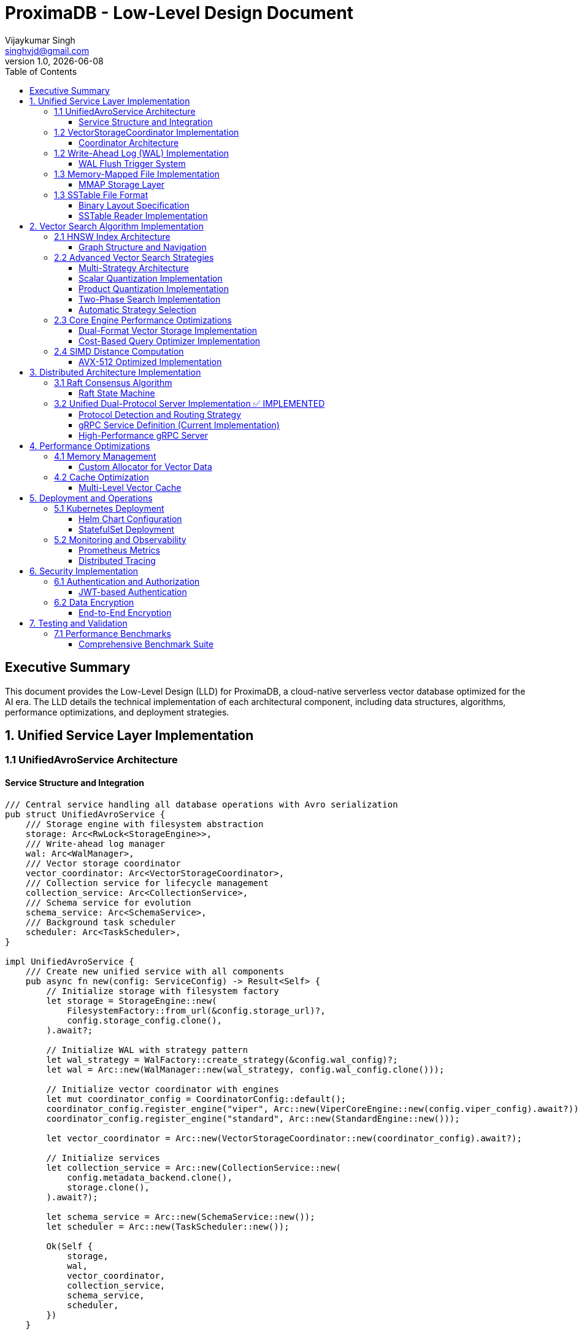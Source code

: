 = ProximaDB - Low-Level Design Document
Vijaykumar Singh <singhvjd@gmail.com>
v1.0, {docdate}
:toc: left
:toclevels: 3
:source-highlighter: rouge
:icons: font
:experimental:
:stem: latexmath

== Executive Summary

This document provides the Low-Level Design (LLD) for ProximaDB, a cloud-native serverless vector database optimized for the AI era. The LLD details the technical implementation of each architectural component, including data structures, algorithms, performance optimizations, and deployment strategies.

== 1. Unified Service Layer Implementation

=== 1.1 UnifiedAvroService Architecture

==== Service Structure and Integration

[source,rust]
----
/// Central service handling all database operations with Avro serialization
pub struct UnifiedAvroService {
    /// Storage engine with filesystem abstraction
    storage: Arc<RwLock<StorageEngine>>,
    /// Write-ahead log manager
    wal: Arc<WalManager>,
    /// Vector storage coordinator
    vector_coordinator: Arc<VectorStorageCoordinator>,
    /// Collection service for lifecycle management
    collection_service: Arc<CollectionService>,
    /// Schema service for evolution
    schema_service: Arc<SchemaService>,
    /// Background task scheduler
    scheduler: Arc<TaskScheduler>,
}

impl UnifiedAvroService {
    /// Create new unified service with all components
    pub async fn new(config: ServiceConfig) -> Result<Self> {
        // Initialize storage with filesystem factory
        let storage = StorageEngine::new(
            FilesystemFactory::from_url(&config.storage_url)?,
            config.storage_config.clone(),
        ).await?;
        
        // Initialize WAL with strategy pattern
        let wal_strategy = WalFactory::create_strategy(&config.wal_config)?;
        let wal = Arc::new(WalManager::new(wal_strategy, config.wal_config.clone()));
        
        // Initialize vector coordinator with engines
        let mut coordinator_config = CoordinatorConfig::default();
        coordinator_config.register_engine("viper", Arc::new(ViperCoreEngine::new(config.viper_config).await?));
        coordinator_config.register_engine("standard", Arc::new(StandardEngine::new()));
        
        let vector_coordinator = Arc::new(VectorStorageCoordinator::new(coordinator_config).await?);
        
        // Initialize services
        let collection_service = Arc::new(CollectionService::new(
            config.metadata_backend.clone(),
            storage.clone(),
        ).await?);
        
        let schema_service = Arc::new(SchemaService::new());
        let scheduler = Arc::new(TaskScheduler::new());
        
        Ok(Self {
            storage,
            wal,
            vector_coordinator,
            collection_service,
            schema_service,
            scheduler,
        })
    }
    
    /// Vector insertion with coordinated operations
    pub async fn insert_vector(&self, request: InsertVectorRequest) -> Result<InsertVectorResponse> {
        // 1. Validate request
        let collection = self.collection_service
            .get_collection(&request.collection_id)
            .await?
            .ok_or_else(|| anyhow!("Collection not found"))?;
            
        self.validate_vector(&request.vector, &collection)?;
        
        // 2. Write to WAL
        let sequence = self.wal.insert(
            &request.collection_id,
            request.vector_id.clone(),
            VectorRecord {
                id: request.vector_id.clone(),
                vector: request.vector.clone(),
                metadata: request.metadata.clone(),
                timestamp: Utc::now(),
            },
        ).await?;
        
        // 3. Delegate to vector coordinator
        let operation = VectorOperation::Insert {
            record: VectorRecord {
                id: request.vector_id,
                vector: request.vector,
                metadata: request.metadata,
                timestamp: Utc::now(),
            },
            index_immediately: request.index_immediately.unwrap_or(true),
        };
        
        let result = self.vector_coordinator
            .execute_operation(&request.collection_id, operation)
            .await?;
            
        // 4. Update collection statistics
        self.collection_service
            .update_statistics(&request.collection_id, |stats| {
                stats.vector_count += 1;
                stats.last_modified = Utc::now();
            })
            .await?;
            
        Ok(InsertVectorResponse {
            success: true,
            sequence_number: sequence,
            message: "Vector inserted successfully".to_string(),
        })
    }
}
----

=== 1.2 VectorStorageCoordinator Implementation

==== Coordinator Architecture

[source,rust]
----
[source,rust]
----
/// Coordinator for managing multiple vector storage engines
pub struct VectorStorageCoordinator {
    /// Registered storage engines
    engines: HashMap<String, Arc<dyn VectorStorage>>,
    /// Index manager for all collections
    index_manager: Arc<UnifiedIndexManager>,
    /// Engine selection strategy
    selection_strategy: Arc<EngineSelectionStrategy>,
    /// Operation metrics
    metrics: Arc<OperationMetrics>,
    /// Configuration
    config: CoordinatorConfig,
}

/// Vector storage trait for engine implementations
#[async_trait]
pub trait VectorStorage: Send + Sync {
    /// Get engine name
    fn engine_name(&self) -> &'static str;
    
    /// Get engine capabilities
    fn capabilities(&self) -> EngineCapabilities;
    
    /// Execute vector operation
    async fn execute_operation(
        &self,
        operation: VectorOperation,
    ) -> Result<OperationResult>;
    
    /// Search vectors
    async fn search(
        &self,
        context: &SearchContext,
    ) -> Result<Vec<SearchResult>>;
    
    /// Get engine statistics
    async fn get_statistics(&self) -> Result<EngineStatistics>;
}

Impl VectorStorageCoordinator {
    /// Execute operation with engine routing
    pub async fn execute_operation(
        &self,
        collection_id: &CollectionId,
        operation: VectorOperation,
    ) -> Result<OperationResult> {
        // 1. Get collection configuration
        let collection = self.get_collection_config(collection_id).await?;
        
        // 2. Select appropriate engine
        let engine_name = self.selection_strategy
            .select_engine(&collection, &operation)?;
            
        let engine = self.engines
            .get(&engine_name)
            .ok_or_else(|| anyhow!("Engine {} not found", engine_name))?;
            
        // 3. Record metrics
        let start_time = Instant::now();
        
        // 4. Execute operation
        let result = engine.execute_operation(operation).await?;
        
        // 5. Update metrics
        self.metrics.record_operation(
            engine_name,
            operation.op_type(),
            start_time.elapsed(),
            result.is_ok(),
        ).await;
        
        // 6. Update indexes if needed
        match &operation {
            VectorOperation::Insert { record, index_immediately } => {
                if *index_immediately {
                    self.index_manager.add_vector(collection_id, &record.id, &record.vector).await?;
                }
            }
            VectorOperation::Delete { vector_id } => {
                self.index_manager.remove_vector(collection_id, vector_id).await?;
            }
            _ => {}
        }
        
        Ok(result)
    }
    
    /// Coordinated search across engines
    pub async fn search(
        &self,
        collection_id: &CollectionId,
        query: SearchQuery,
    ) -> Result<Vec<SearchResult>> {
        let collection = self.get_collection_config(collection_id).await?;
        
        // Create search context
        let context = SearchContext {
            collection_id: collection_id.clone(),
            query_vector: query.vector,
            k: query.k,
            filters: query.filters,
            distance_metric: collection.distance_metric.clone(),
            include_vectors: query.include_vectors,
            include_metadata: query.include_metadata,
        };
        
        // Determine search strategy
        match self.selection_strategy.get_search_strategy(&collection)? {
            SearchStrategy::SingleEngine(engine_name) => {
                // Search using single engine
                let engine = self.engines.get(&engine_name)
                    .ok_or_else(|| anyhow!("Engine {} not found", engine_name))?;
                engine.search(&context).await
            }
            SearchStrategy::MultiEngine(engine_names) => {
                // Parallel search across multiple engines
                let futures: Vec<_> = engine_names
                    .into_iter()
                    .filter_map(|name| self.engines.get(&name))
                    .map(|engine| engine.search(&context))
                    .collect();
                    
                let results = futures::future::try_join_all(futures).await?;
                
                // Merge and rank results
                self.merge_search_results(results, query.k)
            }
            SearchStrategy::Hybrid { primary, secondary } => {
                // Two-phase search: primary for candidates, secondary for refinement
                let primary_engine = self.engines.get(&primary)
                    .ok_or_else(|| anyhow!("Primary engine {} not found", primary))?;
                    
                let candidates = primary_engine.search(&context).await?;
                
                if let Some(secondary_name) = secondary {
                    let secondary_engine = self.engines.get(&secondary_name)
                        .ok_or_else(|| anyhow!("Secondary engine {} not found", secondary_name))?;
                        
                    // Refine results with secondary engine
                    let refined_context = context.with_candidates(candidates);
                    secondary_engine.search(&refined_context).await
                } else {
                    Ok(candidates)
                }
            }
        }
    }
}
----
----

=== 1.2 Write-Ahead Log (WAL) Implementation

==== WAL Flush Trigger System

ProximaDB implements a hybrid flush trigger architecture with both background monitoring and immediate size-based triggers for optimal performance.

===== Age-Based Background Monitor

[source,rust]
----
/// Background age monitor for WAL flush triggers
pub struct WalAgeMonitor {
    /// WAL manager reference
    wal_manager: Arc<WalManager>,
    /// Configuration settings
    config: WalConfig,
    /// Shutdown signal
    shutdown: Arc<AtomicBool>,
    /// Collection age overrides
    age_overrides: Arc<RwLock<HashMap<CollectionId, Duration>>>,
}

impl WalAgeMonitor {
    /// Start background age monitoring
    pub async fn start(&self) -> Result<()> {
        let check_interval = self.config.performance.age_check_interval_secs; // Default: 300s (5min)
        let mut interval = interval(TokioDuration::from_secs(check_interval));
        
        while !self.shutdown.load(Ordering::Relaxed) {
            interval.tick().await;
            if let Err(e) = self.perform_age_check().await {
                tracing::error!("❌ WAL age check failed: {}", e);
            }
        }
        Ok(())
    }
    
    /// Check all collections for age-based flush triggers
    async fn perform_age_check(&self) -> Result<()> {
        let collections = self.wal_manager.get_active_collections().await?;
        
        for collection_id in collections {
            let age = self.get_collection_wal_age(&collection_id).await?;
            let threshold = self.get_age_threshold(&collection_id).await; // Default: 3600s (1hr)
            
            if age > threshold {
                tracing::info!("🕐 Age-based flush triggered for collection {}: {}s > {}s", 
                              collection_id, age.as_secs(), threshold.as_secs());
                self.wal_manager.flush(Some(&collection_id)).await?;
            }
        }
        Ok(())
    }
}
----

===== Size-Based Immediate Triggers

[source,rust]
----
impl WalManager {
    /// Insert vector with immediate size-based flush checks
    pub async fn insert_vector(
        &self,
        collection_id: &CollectionId,
        vector_id: VectorId,
        record: VectorRecord,
    ) -> Result<u64> {
        // 1. Write to WAL
        let sequence = self.strategy.write_entry(collection_id, vector_id, record).await?;
        
        // 2. Immediate size-based flush check (synchronous)
        let flush_needed = self.check_immediate_flush_triggers(collection_id).await?;
        
        if flush_needed {
            tracing::info!("📊 Size-based flush triggered for collection {}", collection_id);
            let _ = self.flush(Some(collection_id)).await; // Non-blocking flush
        }
        
        Ok(sequence)
    }
    
    /// Check immediate flush triggers after each write
    async fn check_immediate_flush_triggers(&self, collection_id: &CollectionId) -> Result<bool> {
        let stats = self.get_collection_stats(collection_id).await?;
        let config = &self.config.performance;
        
        // Size-based triggers (checked on every write)
        let triggers_met = 
            stats.entry_count > config.memory_flush_threshold ||        // Default: 75,000 entries
            stats.memory_size_bytes > config.memory_flush_size_bytes || // Default: 1GB per collection
            self.get_global_memory_usage().await? > config.global_memory_limit; // Default: 2GB global
            
        Ok(triggers_met)
    }
}
----

===== Sequential Flush-Compaction Implementation

[source,rust]
----
/// Atomic operations factory with same-thread compaction
pub struct AtomicOperationsFactory {
    /// Collection lock manager
    lock_manager: Arc<CollectionLockManager>,
    /// Staging operations coordinator
    staging_coordinator: Arc<StagingOperationsCoordinator>,
    /// VIPER configuration with compaction settings
    config: ViperConfig,
}

impl AtomicOperationsFactory {
    /// Perform flush followed by immediate compaction check (same thread)
    pub async fn flush_with_compaction_check(
        &self,
        collection_id: &CollectionId,
        records: Vec<VectorRecord>,
    ) -> Result<FlushResult> {
        // 1. Acquire collection write lock
        let _write_lock = self.lock_manager.acquire_write_lock(collection_id).await?;
        
        // 2. Perform atomic flush operation
        let flush_result = self.atomic_flush(collection_id, records).await?;
        
        // 3. Immediate compaction check (same thread - no race conditions)
        let compaction_needed = self.check_compaction_criteria(collection_id).await?;
        
        if compaction_needed {
            tracing::info!("🗜️ Compaction triggered immediately after flush for collection {}", collection_id);
            let _compaction_result = self.atomic_compact(collection_id).await?;
        }
        
        Ok(flush_result)
    }
    
    /// Check compaction criteria after flush completion
    async fn check_compaction_criteria(&self, collection_id: &CollectionId) -> Result<bool> {
        let file_stats = self.get_collection_file_stats(collection_id).await?;
        let config = &self.config.compaction_config;
        
        let should_compact = 
            config.enabled &&
            file_stats.file_count > config.min_files_for_compaction &&     // Default: >2 files
            file_stats.avg_file_size_kb < config.max_avg_file_size_kb;     // Default: <16384KB (16MB)
            
        if should_compact {
            tracing::info!("📋 Compaction criteria met: {} files (>{}), avg size {}KB (<{}KB)",
                          file_stats.file_count, config.min_files_for_compaction,
                          file_stats.avg_file_size_kb, config.max_avg_file_size_kb);
        }
        
        Ok(should_compact)
    }
}
----

===== Configuration Structure

[source,rust]
----
/// WAL performance configuration
#[derive(Debug, Clone)]
pub struct WalPerformanceConfig {
    /// Age-based flush triggers
    pub max_wal_age_secs: u64,                    // Default: 3600 (1 hour)
    pub age_check_interval_secs: u64,             // Default: 300 (5 minutes)
    
    /// Size-based flush triggers
    pub memory_flush_threshold: usize,            // Default: 75,000 entries per collection
    pub memory_flush_size_bytes: usize,           // Default: 1GB per collection
    pub global_memory_limit: usize,               // Default: 2GB across all collections
    
    /// Collection-specific overrides
    pub collection_max_age_overrides: HashMap<CollectionId, u64>,
}

/// VIPER compaction configuration
#[derive(Debug, Clone)]
pub struct CompactionConfig {
    pub enabled: bool,                            // Default: true
    pub min_files_for_compaction: usize,         // Default: 2 (testing)
    pub max_avg_file_size_kb: usize,             // Default: 16384KB (16MB, testing)
    pub max_files_per_compaction: usize,         // Default: 5 (testing)
    pub target_file_size_mb: usize,              // Default: 64MB (testing)
}
----

=== 1.3 Memory-Mapped File Implementation

==== MMAP Storage Layer

[source,rust]
----
/// Memory-mapped file wrapper with performance optimizations
pub struct MmapFile {
    /// Memory mapping
    mmap: Mmap,
    /// File descriptor
    file: File,
    /// File size
    size: u64,
    /// NUMA node affinity
    numa_node: Option<u32>,
    /// Prefault pages flag
    prefaulted: AtomicBool,
}

impl MmapFile {
    /// Create optimized memory mapping
    pub fn create_optimized(
        path: &Path,
        size: u64,
        numa_node: Option<u32>,
    ) -> Result<Self, MmapError> {
        // 1. Create/open file
        let file = OpenOptions::new()
            .read(true)
            .write(true)
            .create(true)
            .open(path)?;
        
        file.set_len(size)?;
        
        // 2. Create memory mapping with optimizations
        let mmap = unsafe {
            MmapOptions::new()
                .len(size as usize)
                .populate()  // Prefault pages
                .huge(2 * 1024 * 1024)  // Use 2MB huge pages
                .map_mut(&file)?
        };
        
        // 3. Set memory advice for optimal performance
        unsafe {
            libc::madvise(
                mmap.as_ptr() as *mut libc::c_void,
                mmap.len(),
                libc::MADV_WILLNEED | libc::MADV_SEQUENTIAL,
            );
        }
        
        // 4. NUMA binding if specified
        if let Some(node) = numa_node {
            Self::bind_to_numa_node(&mmap, node)?;
        }
        
        Ok(Self {
            mmap,
            file,
            size,
            numa_node,
            prefaulted: AtomicBool::new(true),
        })
    }
    
    /// Zero-copy vector read
    #[inline(always)]
    pub fn read_vector_unchecked(&self, offset: u64, dimensions: usize) -> &[f32] {
        debug_assert!(offset + (dimensions * 4) as u64 <= self.size);
        
        unsafe {
            let ptr = self.mmap.as_ptr().add(offset as usize) as *const f32;
            std::slice::from_raw_parts(ptr, dimensions)
        }
    }
    
    /// High-performance batch vector read
    pub fn read_vectors_batch(&self, offsets: &[u64], dimensions: usize) -> Vec<&[f32]> {
        offsets.iter()
            .map(|&offset| self.read_vector_unchecked(offset, dimensions))
            .collect()
    }
    
    /// Prefetch memory regions for predictable access
    pub fn prefetch_range(&self, start_offset: u64, length: u64) {
        unsafe {
            let ptr = self.mmap.as_ptr().add(start_offset as usize);
            libc::madvise(
                ptr as *mut libc::c_void,
                length as usize,
                libc::MADV_WILLNEED,
            );
        }
    }
}
----

=== 1.3 SSTable File Format

==== Binary Layout Specification

[source]
----
SSTable File Format (Little Endian):
┌─────────────────────────────────────────────────────────────┐
│ Header (64 bytes)                                           │
├─────────────────────────────────────────────────────────────┤
│ Magic Number (8 bytes): "VFLOW001"                         │
│ Version (4 bytes): 1                                       │
│ Compression Type (4 bytes): LZ4=1, Zstd=2, None=0         │
│ Vector Count (8 bytes)                                     │
│ Vector Dimensions (4 bytes)                                │
│ Index Offset (8 bytes)                                     │
│ Bloom Filter Offset (8 bytes)                             │
│ Metadata Offset (8 bytes)                                 │
│ Checksum (8 bytes): CRC64                                 │
│ Reserved (8 bytes)                                         │
├─────────────────────────────────────────────────────────────┤
│ Vector Data Blocks                                          │
│ ┌─────────────────────────────────────────────────────────┐ │
│ │ Block Header (16 bytes)                                 │ │
│ │ ├─ Uncompressed Size (8 bytes)                          │ │
│ │ ├─ Compressed Size (8 bytes)                            │ │
│ │ Block Data (Variable)                                   │ │
│ │ ├─ Vector 1: ID(var) + Vector(4*dims) + Metadata(var)  │ │
│ │ ├─ Vector 2: ...                                        │ │
│ │ └─ Vector N: ...                                        │ │
│ └─────────────────────────────────────────────────────────┘ │
├─────────────────────────────────────────────────────────────┤
│ Index Block                                                 │
│ ┌─────────────────────────────────────────────────────────┐ │
│ │ Index Entry 1: Key + Offset + Size                     │ │
│ │ Index Entry 2: Key + Offset + Size                     │ │
│ │ ...                                                     │ │
│ └─────────────────────────────────────────────────────────┘ │
├─────────────────────────────────────────────────────────────┤
│ Bloom Filter                                                │
├─────────────────────────────────────────────────────────────┤
│ Metadata Block (JSON)                                       │
└─────────────────────────────────────────────────────────────┘
----

==== SSTable Reader Implementation

[source,rust]
----
/// High-performance SSTable reader with caching
pub struct SSTableReader {
    /// Memory-mapped file
    mmap_file: Arc<MmapFile>,
    /// Parsed header
    header: SSTableHeader,
    /// Block cache for frequently accessed data
    block_cache: Arc<LruCache<u64, Arc<[u8]>>>,
    /// Index cache
    index_cache: Arc<RwLock<Option<Vec<IndexEntry>>>>,
    /// Bloom filter for existence checks
    bloom_filter: Arc<BloomFilter>,
}

impl SSTableReader {
    /// Read vector with zero-copy optimization
    pub fn read_vector(&self, vector_id: &str) -> Result<Option<VectorEntry>, SSTableError> {
        // 1. Check bloom filter first (99% accuracy, fast rejection)
        if !self.bloom_filter.might_contain(vector_id) {
            return Ok(None);
        }
        
        // 2. Binary search in index
        let index = self.get_index()?;
        let search_key = VectorKey::from_id(vector_id);
        
        match index.binary_search_by(|entry| entry.key.cmp(&search_key)) {
            Ok(idx) => {
                let index_entry = &index[idx];
                
                // 3. Read data block with caching
                let block_data = self.read_block_cached(index_entry.block_offset)?;
                
                // 4. Decompress if needed
                let decompressed = match self.header.compression_type {
                    CompressionType::LZ4 => self.decompress_lz4(&block_data)?,
                    CompressionType::Zstd => self.decompress_zstd(&block_data)?,
                    CompressionType::None => block_data,
                };
                
                // 5. Parse vector entry
                let mut cursor = Cursor::new(decompressed);
                cursor.set_position(index_entry.entry_offset);
                
                let entry = VectorEntry::deserialize(&mut cursor)?;
                Ok(Some(entry))
            }
            Err(_) => Ok(None),
        }
    }
    
    /// Batch read optimization for range queries
    pub fn read_vectors_range(
        &self,
        start_key: &VectorKey,
        end_key: &VectorKey,
        limit: usize,
    ) -> Result<Vec<VectorEntry>, SSTableError> {
        let index = self.get_index()?;
        
        // Find range boundaries
        let start_idx = index.partition_point(|entry| entry.key < *start_key);
        let end_idx = index.partition_point(|entry| entry.key < *end_key);
        
        let mut results = Vec::new();
        let mut blocks_to_read = HashMap::new();
        
        // Group reads by block for efficiency
        for entry in &index[start_idx..end_idx.min(start_idx + limit)] {
            blocks_to_read
                .entry(entry.block_offset)
                .or_insert_with(Vec::new)
                .push(entry);
        }
        
        // Read blocks in parallel
        let block_futures: Vec<_> = blocks_to_read
            .into_iter()
            .map(|(block_offset, entries)| {
                let reader = self.clone();
                async move {
                    let block_data = reader.read_block_cached(block_offset)?;
                    let mut block_results = Vec::new();
                    
                    for entry in entries {
                        let vector = reader.parse_vector_from_block(&block_data, entry)?;
                        block_results.push(vector);
                    }
                    
                    Ok::<Vec<VectorEntry>, SSTableError>(block_results)
                }
            })
            .collect();
        
        // Await all block reads
        for future in block_futures {
            let mut block_results = future.await?;
            results.append(&mut block_results);
        }
        
        // Sort by key to maintain order
        results.sort_by(|a, b| a.key.cmp(&b.key));
        Ok(results)
    }
}
----

== 2. Vector Search Algorithm Implementation

=== 2.1 HNSW Index Architecture

==== Graph Structure and Navigation

[source,rust]
----
/// Hierarchical Navigable Small World index
pub struct HNSWIndex {
    /// Multi-layer graph structure
    layers: Vec<Layer>,
    /// Vector storage with MMAP backing
    vector_storage: Arc<VectorStorage>,
    /// Distance computer with SIMD optimization
    distance_computer: Arc<dyn DistanceCompute>,
    /// Index parameters
    params: HNSWParams,
    /// Entry point for search
    entry_point: AtomicU64,
    /// Node allocator for memory efficiency
    node_allocator: Arc<NodeAllocator>,
}

/// Layer implementation with adjacency lists
#[derive(Clone)]
pub struct Layer {
    /// Adjacency list: node_id -> Vec<neighbor_ids>
    adjacency: DashMap<u64, SmallVec<[u64; 16]>>,
    /// Layer index
    level: usize,
}

/// Node allocation with memory pool
pub struct NodeAllocator {
    /// Pre-allocated node pool
    node_pool: Arc<Mutex<Vec<u64>>>,
    /// Next available node ID
    next_id: AtomicU64,
    /// Deleted nodes for reuse
    deleted_nodes: Arc<Mutex<Vec<u64>>>,
}

/// HNSW search implementation
impl HNSWIndex {
    /// Search for K nearest neighbors with early termination
    pub fn search_knn(
        &self,
        query: &[f32],
        k: usize,
        ef: usize,
    ) -> Result<Vec<SearchResult>, HNSWError> {
        let entry_point = self.entry_point.load(Ordering::Acquire);
        if entry_point == 0 {
            return Ok(Vec::new());
        }
        
        // Start from top layer and navigate down
        let mut current_closest = vec![entry_point];
        
        // Search upper layers (layers > 0)
        for layer_idx in (1..self.layers.len()).rev() {
            current_closest = self.search_layer(
                query,
                &current_closest,
                1, // ef=1 for upper layers
                layer_idx,
            )?;
        }
        
        // Search layer 0 with full ef
        let candidates = self.search_layer(
            query,
            &current_closest,
            ef.max(k),
            0,
        )?;
        
        // Convert to results and take top-k
        let mut results = Vec::with_capacity(k);
        for (node_id, distance) in candidates.into_iter().take(k) {
            if let Some(vector_id) = self.vector_storage.get_external_id(node_id) {
                results.push(SearchResult {
                    vector_id,
                    score: if self.distance_computer.is_similarity() {
                        distance
                    } else {
                        -distance // Convert distance to similarity score
                    },
                    metadata: self.vector_storage.get_metadata(node_id),
                });
            }
        }
        
        Ok(results)
    }
    
    /// Layer search with candidate management
    fn search_layer(
        &self,
        query: &[f32],
        entry_points: &[u64],
        ef: usize,
        layer_idx: usize,
    ) -> Result<Vec<(u64, f32)>, HNSWError> {
        let layer = &self.layers[layer_idx];
        
        // Priority queues for candidate management
        let mut visited = FxHashSet::default();
        let mut candidates = BinaryHeap::new(); // Min-heap for exploration
        let mut dynamic_candidates = BinaryHeap::new(); // Max-heap for results
        
        // Initialize with entry points
        for &ep in entry_points {
            if let Some(vector) = self.vector_storage.get_vector(ep) {
                let dist = self.distance_computer.distance(query, vector);
                
                candidates.push(Reverse(OrderedFloat(dist), ep));
                dynamic_candidates.push((OrderedFloat(dist), ep));
                visited.insert(ep);
            }
        }
        
        // Explore graph with early termination
        while let Some(Reverse((current_dist, current_node))) = candidates.pop() {
            // Early termination check
            if let Some((worst_dist, _)) = dynamic_candidates.peek() {
                if current_dist.0 > worst_dist.0 && dynamic_candidates.len() >= ef {
                    break;
                }
            }
            
            // Explore neighbors
            if let Some(neighbors) = layer.adjacency.get(&current_node) {
                for &neighbor_id in neighbors.value() {
                    if visited.insert(neighbor_id) {
                        if let Some(neighbor_vector) = self.vector_storage.get_vector(neighbor_id) {
                            let neighbor_dist = self.distance_computer.distance(query, neighbor_vector);
                            
                            if dynamic_candidates.len() < ef {
                                candidates.push(Reverse((OrderedFloat(neighbor_dist), neighbor_id)));
                                dynamic_candidates.push((OrderedFloat(neighbor_dist), neighbor_id));
                            } else if let Some((worst_dist, _)) = dynamic_candidates.peek() {
                                if neighbor_dist < worst_dist.0 {
                                    candidates.push(Reverse((OrderedFloat(neighbor_dist), neighbor_id)));
                                    dynamic_candidates.push((OrderedFloat(neighbor_dist), neighbor_id));
                                    
                                    // Remove worst candidate
                                    if dynamic_candidates.len() > ef {
                                        dynamic_candidates.pop();
                                    }
                                }
                            }
                        }
                    }
                }
            }
        }
        
        // Convert to sorted result
        let mut result: Vec<_> = dynamic_candidates
            .into_iter()
            .map(|(OrderedFloat(dist), node)| (node, dist))
            .collect();
        
        result.sort_by(|a, b| a.1.partial_cmp(&b.1).unwrap_or(Ordering::Equal));
        Ok(result)
    }
    
    /// Optimized batch search for multiple queries
    pub fn search_batch(
        &self,
        queries: &[&[f32]],
        k: usize,
        ef: usize,
    ) -> Result<Vec<Vec<SearchResult>>, HNSWError> {
        // Parallel search with rayon
        queries
            .par_iter()
            .map(|query| self.search_knn(query, k, ef))
            .collect()
    }
}
----

=== 2.2 Advanced Vector Search Strategies

==== Multi-Strategy Architecture

ProximaDB implements a flexible, multi-strategy vector search system that automatically selects optimal algorithms based on dataset characteristics and query patterns.

[source,rust]
----
/// Vector search strategy manager
pub struct VectorSearchManager {
    /// Primary HNSW index with quantization
    hnsw_index: Arc<HNSWQuantizedIndex>,
    /// IVF index for massive datasets
    ivf_index: Option<Arc<IVFIndex>>,
    /// Strategy selector based on collection metrics
    strategy_selector: Arc<SearchStrategySelector>,
    /// Quantization models per collection
    quantization_models: Arc<RwLock<HashMap<CollectionId, QuantizationModel>>>,
}

/// Quantized HNSW index implementation
pub struct HNSWQuantizedIndex {
    /// Standard HNSW graph structure
    graph: HNSWGraph,
    /// Quantized vectors for graph traversal
    quantized_vectors: Arc<QuantizedVectorStorage>,
    /// Full-precision vector accessor for re-ranking
    full_precision_accessor: Arc<dyn VectorStorage>,
    /// Quantization parameters
    quantization_params: QuantizationParams,
}

/// IVF (Inverted File) index for cluster-based search
pub struct IVFIndex {
    /// Cluster centroids
    centroids: Vec<Vec<f32>>,
    /// Inverted lists: centroid_id -> vector_ids
    inverted_lists: Vec<Vec<VectorId>>,
    /// Cluster assignment for new vectors
    cluster_assigner: Arc<KMeansClusterer>,
    /// Per-cluster HNSW indexes (for IVF-HNSW hybrid)
    cluster_indexes: HashMap<ClusterId, Arc<HNSWIndex>>,
}
----

==== Scalar Quantization Implementation

[source,rust]
----
/// Scalar quantization for memory-efficient vector storage
pub struct ScalarQuantizer {
    /// Per-dimension min/max values for quantization
    min_values: Vec<f32>,
    max_values: Vec<f32>,
    /// Quantization resolution (typically 8-bit)
    bits: u8,
    /// Scale factors for each dimension
    scale_factors: Vec<f32>,
}

impl ScalarQuantizer {
    /// Train quantization parameters on sample data
    pub fn train(&mut self, training_vectors: &[Vec<f32>]) -> Result<(), QuantizationError> {
        let dimensions = training_vectors[0].len();
        self.min_values = vec![f32::INFINITY; dimensions];
        self.max_values = vec![f32::NEG_INFINITY; dimensions];
        
        // Find min/max per dimension across all training vectors
        for vector in training_vectors {
            for (dim, &value) in vector.iter().enumerate() {
                self.min_values[dim] = self.min_values[dim].min(value);
                self.max_values[dim] = self.max_values[dim].max(value);
            }
        }
        
        // Calculate scale factors for quantization
        let max_quantized_value = (1 << self.bits) - 1;
        for dim in 0..dimensions {
            let range = self.max_values[dim] - self.min_values[dim];
            self.scale_factors.push(max_quantized_value as f32 / range);
        }
        
        Ok(())
    }
    
    /// Quantize a full-precision vector to int8
    pub fn quantize(&self, vector: &[f32]) -> Vec<u8> {
        vector.iter()
            .enumerate()
            .map(|(dim, &value)| {
                let normalized = (value - self.min_values[dim]) * self.scale_factors[dim];
                normalized.clamp(0.0, 255.0) as u8
            })
            .collect()
    }
    
    /// Dequantize for approximate reconstruction
    pub fn dequantize(&self, quantized: &[u8]) -> Vec<f32> {
        quantized.iter()
            .enumerate()
            .map(|(dim, &q_value)| {
                let normalized = q_value as f32 / self.scale_factors[dim];
                normalized + self.min_values[dim]
            })
            .collect()
    }
    
    /// Fast quantized distance computation (SIMD optimized)
    #[cfg(target_arch = "x86_64")]
    #[target_feature(enable = "avx2")]
    unsafe fn quantized_l2_distance_avx2(&self, a: &[u8], b: &[u8]) -> f32 {
        use std::arch::x86_64::*;
        
        let len = a.len();
        let chunks = len / 32; // Process 32 bytes per iteration
        
        let mut sum = _mm256_setzero_si256();
        
        for i in 0..chunks {
            let offset = i * 32;
            
            // Load 32 bytes from each quantized vector
            let va = _mm256_loadu_si256(a.as_ptr().add(offset) as *const __m256i);
            let vb = _mm256_loadu_si256(b.as_ptr().add(offset) as *const __m256i);
            
            // Compute absolute differences
            let diff = _mm256_sub_epi8(va, vb);
            let abs_diff = _mm256_abs_epi8(diff);
            
            // Square differences (split into 16-bit to avoid overflow)
            let lo = _mm256_unpacklo_epi8(abs_diff, _mm256_setzero_si256());
            let hi = _mm256_unpackhi_epi8(abs_diff, _mm256_setzero_si256());
            
            let lo_squared = _mm256_mullo_epi16(lo, lo);
            let hi_squared = _mm256_mullo_epi16(hi, hi);
            
            // Add to accumulator
            sum = _mm256_add_epi16(sum, lo_squared);
            sum = _mm256_add_epi16(sum, hi_squared);
        }
        
        // Horizontal sum and handle remainder
        let mut distance = 0u32;
        let sum_array: [u16; 16] = std::mem::transmute(sum);
        distance += sum_array.iter().map(|&x| x as u32).sum::<u32>();
        
        // Handle remainder bytes
        for i in (chunks * 32)..len {
            let diff = (a[i] as i16 - b[i] as i16).abs() as u32;
            distance += diff * diff;
        }
        
        distance as f32
    }
}
----

==== Product Quantization Implementation

[source,rust]
----
/// Product quantization for extreme compression
pub struct ProductQuantizer {
    /// Number of subspaces (typically 8-64)
    num_subspaces: usize,
    /// Subspace dimension
    subspace_dim: usize,
    /// Number of centroids per subspace (typically 256 for 8-bit)
    num_centroids: usize,
    /// Codebooks: subspace_id -> [centroids]
    codebooks: Vec<Vec<Vec<f32>>>,
}

impl ProductQuantizer {
    /// Train PQ codebooks using K-means per subspace
    pub fn train(&mut self, training_vectors: &[Vec<f32>]) -> Result<(), QuantizationError> {
        let vector_dim = training_vectors[0].len();
        self.subspace_dim = vector_dim / self.num_subspaces;
        
        for subspace_idx in 0..self.num_subspaces {
            let start_dim = subspace_idx * self.subspace_dim;
            let end_dim = (subspace_idx + 1) * self.subspace_dim;
            
            // Extract subspace vectors for training
            let subspace_vectors: Vec<Vec<f32>> = training_vectors
                .iter()
                .map(|v| v[start_dim..end_dim].to_vec())
                .collect();
            
            // Run K-means to find centroids for this subspace
            let centroids = self.kmeans_train(&subspace_vectors, self.num_centroids)?;
            self.codebooks.push(centroids);
        }
        
        Ok(())
    }
    
    /// Encode vector using product quantization
    pub fn encode(&self, vector: &[f32]) -> Vec<u8> {
        let mut codes = Vec::with_capacity(self.num_subspaces);
        
        for subspace_idx in 0..self.num_subspaces {
            let start_dim = subspace_idx * self.subspace_dim;
            let end_dim = (subspace_idx + 1) * self.subspace_dim;
            let subvector = &vector[start_dim..end_dim];
            
            // Find nearest centroid in this subspace
            let mut best_code = 0u8;
            let mut best_distance = f32::INFINITY;
            
            for (centroid_idx, centroid) in self.codebooks[subspace_idx].iter().enumerate() {
                let distance = l2_distance(subvector, centroid);
                if distance < best_distance {
                    best_distance = distance;
                    best_code = centroid_idx as u8;
                }
            }
            
            codes.push(best_code);
        }
        
        codes
    }
    
    /// Asymmetric distance computation (query vector vs PQ codes)
    pub fn asymmetric_distance(&self, query: &[f32], codes: &[u8]) -> f32 {
        let mut distance = 0.0;
        
        for subspace_idx in 0..self.num_subspaces {
            let start_dim = subspace_idx * self.subspace_dim;
            let end_dim = (subspace_idx + 1) * self.subspace_dim;
            let query_subvector = &query[start_dim..end_dim];
            
            let code = codes[subspace_idx] as usize;
            let centroid = &self.codebooks[subspace_idx][code];
            
            distance += l2_distance(query_subvector, centroid);
        }
        
        distance
    }
}
----

==== Two-Phase Search Implementation

[source,rust]
----
/// Two-phase search: fast candidate selection + precise re-ranking
impl VectorSearchManager {
    pub async fn search_two_phase(
        &self,
        collection_id: &CollectionId,
        query: &[f32],
        k: usize,
        ef: usize,
    ) -> Result<Vec<SearchResult>, SearchError> {
        // Phase 1: Fast candidate selection using quantized index
        let candidate_count = (k * 10).min(ef); // Over-retrieve for re-ranking
        let quantized_candidates = self.hnsw_index
            .search_quantized(query, candidate_count)
            .await?;
        
        // Phase 2: Re-ranking with full-precision vectors
        let mut final_results = Vec::with_capacity(k);
        
        for candidate in quantized_candidates {
            // Fetch full-precision vector from Parquet storage
            let full_vector = self.full_precision_accessor
                .get_vector(&candidate.vector_id)
                .await?;
            
            // Compute exact distance
            let exact_distance = self.distance_computer
                .compute_distance(query, &full_vector);
            
            final_results.push(SearchResult {
                vector_id: candidate.vector_id,
                score: exact_distance,
                metadata: candidate.metadata,
            });
        }
        
        // Sort by exact distance and return top-k
        final_results.sort_by(|a, b| a.score.partial_cmp(&b.score).unwrap());
        final_results.truncate(k);
        
        Ok(final_results)
    }
    
    /// IVF search with cluster pruning
    pub async fn search_ivf(
        &self,
        query: &[f32],
        k: usize,
        nprobe: usize,
    ) -> Result<Vec<SearchResult>, SearchError> {
        if let Some(ivf_index) = &self.ivf_index {
            // Find nprobe nearest clusters
            let nearest_clusters = ivf_index
                .find_nearest_clusters(query, nprobe)
                .await?;
            
            let mut all_candidates = Vec::new();
            
            // Search each selected cluster
            for cluster_id in nearest_clusters {
                if let Some(cluster_index) = ivf_index.cluster_indexes.get(&cluster_id) {
                    // Use HNSW search within cluster
                    let cluster_results = cluster_index
                        .search_knn(query, k, k * 2)
                        .await?;
                    all_candidates.extend(cluster_results);
                } else {
                    // Fallback to brute-force search in cluster
                    let cluster_vectors = ivf_index
                        .get_cluster_vectors(&cluster_id)
                        .await?;
                    
                    for vector_info in cluster_vectors {
                        let distance = self.distance_computer
                            .compute_distance(query, &vector_info.vector);
                        all_candidates.push(SearchResult {
                            vector_id: vector_info.id,
                            score: distance,
                            metadata: vector_info.metadata,
                        });
                    }
                }
            }
            
            // Global re-ranking across all clusters
            all_candidates.sort_by(|a, b| a.score.partial_cmp(&b.score).unwrap());
            all_candidates.truncate(k);
            
            Ok(all_candidates)
        } else {
            Err(SearchError::IVFIndexNotAvailable)
        }
    }
}
----

==== Automatic Strategy Selection

[source,rust]
----
/// Intelligent strategy selection based on collection characteristics
pub struct SearchStrategySelector {
    /// Collection statistics for strategy decision
    collection_stats: Arc<RwLock<HashMap<CollectionId, CollectionStats>>>,
}

impl SearchStrategySelector {
    /// Select optimal search strategy for given collection and query
    pub fn select_strategy(
        &self,
        collection_id: &CollectionId,
        query_characteristics: &QueryCharacteristics,
    ) -> SearchStrategy {
        let stats = self.collection_stats.read().unwrap();
        
        if let Some(collection_stats) = stats.get(collection_id) {
            // Strategy selection logic
            match collection_stats.vector_count {
                // Small collections: pure HNSW
                0..=1_000_000 => SearchStrategy::HNSWQuantized {
                    quantization: QuantizationType::ScalarQ8,
                    ef: (query_characteristics.k * 2).max(16),
                    re_rank_count: query_characteristics.k * 3,
                },
                
                // Medium collections: HNSW with PQ or IVF based on clustering quality
                1_000_001..=10_000_000 => {
                    if collection_stats.clustering_quality > 0.7 {
                        SearchStrategy::IVFExhaustive {
                            nprobe: (collection_stats.total_clusters / 100).max(5).min(50),
                            quantization: Some(QuantizationType::ProductQ8x8),
                        }
                    } else {
                        SearchStrategy::HNSWQuantized {
                            quantization: QuantizationType::ProductQ8x8,
                            ef: (query_characteristics.k * 4).max(32),
                            re_rank_count: query_characteristics.k * 5,
                        }
                    }
                },
                
                // Large collections: IVF-HNSW hybrid
                _ => SearchStrategy::IVFHNSWHybrid {
                    coarse_nprobe: (collection_stats.total_clusters / 200).max(10).min(100),
                    fine_ef: query_characteristics.k * 2,
                    quantization: QuantizationType::ProductQ8x16,
                },
            }
        } else {
            // Default strategy for unknown collections
            SearchStrategy::HNSWQuantized {
                quantization: QuantizationType::ScalarQ8,
                ef: 64,
                re_rank_count: query_characteristics.k * 2,
            }
        }
    }
}
----

=== 2.3 Core Engine Performance Optimizations

==== Dual-Format Vector Storage Implementation

[source,rust]
----
/// Dual-format vector storage: full-precision + quantized
pub struct DualFormatVectorStorage {
    /// Full-precision vectors stored in Parquet format
    parquet_storage: Arc<ParquetVectorStorage>,
    /// Quantized vectors for in-memory operations
    quantized_storage: Arc<QuantizedVectorStorage>,
    /// Compression configuration per collection
    compression_config: Arc<RwLock<HashMap<CollectionId, CompressionConfig>>>,
    /// Loading strategy selector
    loading_strategy: Arc<MemoryLoadingStrategy>,
}

/// Compression configuration for a collection
#[derive(Debug, Clone)]
pub struct CompressionConfig {
    /// Primary quantization method
    quantization_type: QuantizationType,
    /// Compression ratio achieved
    compression_ratio: f32,
    /// Accuracy retention (0.0 to 1.0)
    accuracy_retention: f32,
    /// Memory budget for this collection
    memory_budget_mb: usize,
    /// Re-ranking candidate multiplier
    rerank_multiplier: usize,
}

#[derive(Debug, Clone)]
pub enum QuantizationType {
    /// Scalar quantization: float32 -> uint8
    ScalarQ8 {
        min_values: Vec<f32>,
        max_values: Vec<f32>,
        scale_factors: Vec<f32>,
    },
    /// Product quantization: subspace clustering
    ProductQ8x8 {
        codebooks: Vec<Vec<Vec<f32>>>,  // [subspace][centroid][values]
        subspace_dim: usize,
        num_centroids: usize,
    },
    /// Advanced: Binary quantization for extreme compression
    Binary {
        thresholds: Vec<f32>,
    },
}

impl DualFormatVectorStorage {
    /// Store vector in both formats during flush
    pub async fn store_dual_format(
        &self,
        collection_id: &CollectionId,
        vectors: &[VectorRecord],
    ) -> Result<(), StorageError> {
        let config = self.compression_config.read().await;
        let compression_config = config.get(collection_id)
            .ok_or(StorageError::CompressionConfigNotFound)?;
        
        // Store full-precision vectors in Parquet
        self.parquet_storage
            .write_batch(collection_id, vectors)
            .await?;
        
        // Quantize and store compressed versions
        let quantized_vectors = self.quantize_batch(vectors, compression_config)?;
        self.quantized_storage
            .write_quantized_batch(collection_id, &quantized_vectors)
            .await?;
        
        Ok(())
    }
    
    /// Intelligent loading based on memory budget and query patterns
    pub async fn load_for_query(
        &self,
        collection_id: &CollectionId,
        query_hint: &QueryHint,
    ) -> Result<LoadedVectorSet, StorageError> {
        let strategy = self.loading_strategy
            .select_loading_strategy(collection_id, query_hint)
            .await?;
        
        match strategy {
            LoadingStrategy::QuantizedOnly => {
                // Load only quantized vectors for memory efficiency
                let quantized = self.quantized_storage
                    .load_collection(collection_id)
                    .await?;
                Ok(LoadedVectorSet::QuantizedOnly(quantized))
            },
            
            LoadingStrategy::FullPrecision => {
                // Load full vectors for maximum accuracy
                let full_vectors = self.parquet_storage
                    .load_collection(collection_id)
                    .await?;
                Ok(LoadedVectorSet::FullPrecision(full_vectors))
            },
            
            LoadingStrategy::Hybrid { quantized_ratio } => {
                // Load quantized + subset of full-precision for hot data
                let quantized = self.quantized_storage
                    .load_collection(collection_id)
                    .await?;
                let hot_vectors = self.parquet_storage
                    .load_hot_subset(collection_id, quantized_ratio)
                    .await?;
                Ok(LoadedVectorSet::Hybrid { quantized, hot_vectors })
            },
        }
    }
    
    /// Two-phase search implementation
    pub async fn search_two_phase(
        &self,
        collection_id: &CollectionId,
        query: &[f32],
        k: usize,
    ) -> Result<Vec<SearchResult>, SearchError> {
        let config = self.compression_config.read().await;
        let compression_config = config.get(collection_id)
            .ok_or(SearchError::CompressionConfigNotFound)?;
        
        // Phase 1: Fast candidate selection using quantized vectors
        let candidate_count = k * compression_config.rerank_multiplier;
        let quantized_candidates = self.quantized_storage
            .search_quantized(collection_id, query, candidate_count)
            .await?;
        
        // Phase 2: Re-ranking with full-precision vectors
        let mut final_results = Vec::with_capacity(k);
        
        // Batch load full-precision vectors for efficiency
        let candidate_ids: Vec<_> = quantized_candidates
            .iter()
            .map(|c| c.vector_id.clone())
            .collect();
        
        let full_vectors = self.parquet_storage
            .load_vectors_by_ids(collection_id, &candidate_ids)
            .await?;
        
        // Compute exact distances and re-rank
        for (candidate, full_vector) in quantized_candidates.iter().zip(full_vectors.iter()) {
            let exact_distance = match compression_config.quantization_type {
                QuantizationType::ScalarQ8 { .. } => {
                    euclidean_distance(query, &full_vector.vector)
                },
                QuantizationType::ProductQ8x8 { .. } => {
                    cosine_similarity(query, &full_vector.vector)
                },
                QuantizationType::Binary { .. } => {
                    hamming_distance_f32(query, &full_vector.vector)
                },
            };
            
            final_results.push(SearchResult {
                vector_id: candidate.vector_id.clone(),
                score: exact_distance,
                metadata: full_vector.metadata.clone(),
            });
        }
        
        // Sort by exact scores and return top-k
        final_results.sort_by(|a, b| {
            a.score.partial_cmp(&b.score).unwrap_or(std::cmp::Ordering::Equal)
        });
        final_results.truncate(k);
        
        Ok(final_results)
    }
}
----

==== Cost-Based Query Optimizer Implementation

[source,rust]
----
/// Cost-based query optimizer for vector database operations
pub struct VectorQueryOptimizer {
    /// Statistics collector for cost estimation
    statistics: Arc<QueryStatistics>,
    /// Cost models for different operations
    cost_models: Arc<OperationCostModels>,
    /// Execution plan cache
    plan_cache: Arc<LruCache<QueryFingerprint, ExecutionPlan>>,
    /// Cardinality estimator
    cardinality_estimator: Arc<CardinalityEstimator>,
}

/// Statistics for query optimization
#[derive(Debug)]
pub struct QueryStatistics {
    /// Column statistics for selectivity estimation
    column_stats: RwLock<HashMap<(CollectionId, String), ColumnStatistics>>,
    /// Query execution history
    execution_history: RwLock<Vec<ExecutionRecord>>,
    /// Index statistics
    index_stats: RwLock<HashMap<CollectionId, IndexStatistics>>,
}

#[derive(Debug, Clone)]
pub struct ColumnStatistics {
    /// Distinct value count
    cardinality: usize,
    /// Total row count
    total_rows: usize,
    /// Most frequent values and their frequencies
    frequent_values: HashMap<String, f32>,
    /// Histogram for numeric values
    histogram: Option<Histogram>,
}

/// Cost model for different operation types
#[derive(Debug)]
pub struct OperationCostModels {
    /// Cost per row for promoted column filtering (very cheap)
    promoted_filter_cost: f32,      // ~0.001ms per row
    /// Cost per row for JSON metadata scanning (expensive)
    json_filter_cost: f32,          // ~0.1ms per row
    /// Cost per vector for ANN search
    ann_search_cost: f32,           // ~0.01ms per vector
    /// Cost per vector for exact distance computation
    exact_distance_cost: f32,       // ~0.001ms per vector
    /// I/O cost for loading vectors from storage
    vector_load_cost: f32,          // ~0.05ms per vector
}

/// Query execution plan with optimized operation order
#[derive(Debug, Clone)]
pub struct ExecutionPlan {
    /// Ordered list of operations to execute
    operations: Vec<QueryOperation>,
    /// Estimated total cost
    estimated_cost_ms: f32,
    /// Estimated result cardinality
    estimated_result_count: usize,
    /// Plan generation timestamp
    created_at: std::time::Instant,
}

#[derive(Debug, Clone)]
pub enum QueryOperation {
    /// Apply filter on promoted column (Parquet predicate pushdown)
    PromotedColumnFilter {
        column: String,
        predicate: FilterPredicate,
        estimated_selectivity: f32,
        estimated_cost: f32,
    },
    
    /// ANN search on current candidate set
    ANNSearch {
        k: usize,
        ef: usize,
        estimated_candidates: usize,
        estimated_cost: f32,
    },
    
    /// Apply filter on JSON metadata (expensive)
    JsonMetadataFilter {
        json_path: String,
        predicate: FilterPredicate,
        estimated_selectivity: f32,
        estimated_cost: f32,
    },
    
    /// Load full vectors for re-ranking
    LoadFullVectors {
        vector_ids: Vec<String>,
        estimated_cost: f32,
    },
    
    /// Exact distance computation for re-ranking
    ExactDistanceComputation {
        candidate_count: usize,
        estimated_cost: f32,
    },
}

impl VectorQueryOptimizer {
    /// Generate optimal execution plan for a vector query
    pub async fn optimize_query(
        &self,
        query: &VectorQuery,
    ) -> Result<ExecutionPlan, OptimizerError> {
        // Check plan cache first
        let query_fingerprint = self.compute_query_fingerprint(query);
        if let Some(cached_plan) = self.plan_cache.get(&query_fingerprint) {
            return Ok(cached_plan.clone());
        }
        
        // Extract all operations from the query
        let mut operations = self.extract_operations(query)?;
        
        // Estimate cost and selectivity for each operation
        for operation in &mut operations {
            operation.estimate_cost(&self.cost_models, &self.statistics).await?;
            operation.estimate_selectivity(&self.cardinality_estimator).await?;
        }
        
        // Sort operations by cost-effectiveness
        operations.sort_by(|a, b| {
            let cost_effectiveness_a = a.selectivity() / a.cost().max(0.001);
            let cost_effectiveness_b = b.selectivity() / b.cost().max(0.001);
            cost_effectiveness_b.partial_cmp(&cost_effectiveness_a)
                .unwrap_or(std::cmp::Ordering::Equal)
        });
        
        // Generate execution plan
        let plan = self.generate_execution_plan(operations, query).await?;
        
        // Cache the plan
        self.plan_cache.put(query_fingerprint, plan.clone());
        
        Ok(plan)
    }
    
    /// Execute optimized query plan
    pub async fn execute_plan(
        &self,
        plan: &ExecutionPlan,
        query: &VectorQuery,
        storage: &dyn VectorStorage,
    ) -> Result<Vec<SearchResult>, ExecutionError> {
        let mut current_candidates = CandidateSet::new();
        let mut execution_context = ExecutionContext::new();
        
        for operation in &plan.operations {
            match operation {
                QueryOperation::PromotedColumnFilter { column, predicate, .. } => {
                    // Apply very efficient Parquet predicate pushdown
                    let filtered_candidates = storage
                        .filter_by_promoted_column(column, predicate)
                        .await?;
                    current_candidates = current_candidates.intersect(filtered_candidates);
                    
                    tracing::debug!("Applied promoted filter on {}: {} candidates remaining", 
                                  column, current_candidates.len());
                },
                
                QueryOperation::ANNSearch { k, ef, .. } => {
                    // Perform ANN search on current candidate set
                    let search_results = if current_candidates.is_empty() {
                        // Search entire collection
                        storage.ann_search(&query.vector, *k, *ef).await?
                    } else {
                        // Search only within current candidates
                        storage.ann_search_filtered(&query.vector, *k, *ef, &current_candidates).await?
                    };
                    
                    current_candidates = CandidateSet::from_search_results(search_results);
                    tracing::debug!("ANN search completed: {} candidates", current_candidates.len());
                },
                
                QueryOperation::JsonMetadataFilter { json_path, predicate, .. } => {
                    // Apply expensive JSON filter only on remaining candidates
                    let filtered_candidates = storage
                        .filter_json_metadata(&current_candidates, json_path, predicate)
                        .await?;
                    current_candidates = current_candidates.intersect(filtered_candidates);
                    
                    tracing::debug!("Applied JSON filter on {}: {} candidates remaining",
                                  json_path, current_candidates.len());
                },
                
                QueryOperation::LoadFullVectors { .. } => {
                    // Load full-precision vectors for final ranking
                    execution_context.full_vectors = storage
                        .load_vectors_by_candidates(&current_candidates)
                        .await?;
                },
                
                QueryOperation::ExactDistanceComputation { .. } => {
                    // Compute exact distances for final re-ranking
                    let mut final_results = Vec::new();
                    for candidate in current_candidates.iter() {
                        if let Some(full_vector) = execution_context.full_vectors.get(&candidate.id) {
                            let exact_distance = euclidean_distance(&query.vector, &full_vector.vector);
                            final_results.push(SearchResult {
                                vector_id: candidate.id.clone(),
                                score: exact_distance,
                                metadata: full_vector.metadata.clone(),
                            });
                        }
                    }
                    
                    // Sort by exact distance and return top-k
                    final_results.sort_by(|a, b| a.score.partial_cmp(&b.score).unwrap());
                    final_results.truncate(query.k);
                    
                    return Ok(final_results);
                },
            }
        }
        
        // Fallback: return current candidates as search results
        Ok(current_candidates.to_search_results())
    }
    
    /// Update statistics based on query execution
    pub async fn update_statistics(
        &self,
        query: &VectorQuery,
        plan: &ExecutionPlan,
        execution_time: std::time::Duration,
        result_count: usize,
    ) -> Result<(), OptimizerError> {
        let execution_record = ExecutionRecord {
            query_fingerprint: self.compute_query_fingerprint(query),
            plan: plan.clone(),
            execution_time_ms: execution_time.as_millis() as f32,
            result_count,
            timestamp: std::time::Instant::now(),
        };
        
        // Update execution history
        let mut history = self.statistics.execution_history.write().await;
        history.push(execution_record);
        
        // Keep only recent history (last 10,000 executions)
        if history.len() > 10_000 {
            history.drain(0..1_000);
        }
        
        // Update cost models based on actual execution times
        self.update_cost_models_from_history(&history).await?;
        
        Ok(())
    }
}

/// Cardinality estimation for query selectivity
#[derive(Debug)]
pub struct CardinalityEstimator {
    /// HyperLogLog sketches for distinct value estimation
    hll_sketches: RwLock<HashMap<String, HyperLogLog>>,
    /// Sampling-based estimators
    sample_estimators: RwLock<HashMap<String, SampleEstimator>>,
}

impl CardinalityEstimator {
    /// Estimate selectivity of a filter predicate
    pub async fn estimate_selectivity(
        &self,
        collection_id: &CollectionId,
        column: &str,
        predicate: &FilterPredicate,
    ) -> Result<f32, EstimationError> {
        match predicate {
            FilterPredicate::Equals(value) => {
                // Use frequency statistics for equality predicates
                let sketches = self.hll_sketches.read().await;
                let key = format!("{}:{}", collection_id, column);
                
                if let Some(hll) = sketches.get(&key) {
                    let distinct_count = hll.count() as f32;
                    Ok(1.0 / distinct_count) // Uniform distribution assumption
                } else {
                    Ok(0.1) // Default estimate
                }
            },
            
            FilterPredicate::In(values) => {
                // Multiple equality predicates
                let single_selectivity = self.estimate_selectivity(
                    collection_id, column, &FilterPredicate::Equals(values[0].clone())
                ).await?;
                Ok(single_selectivity * values.len() as f32)
            },
            
            FilterPredicate::Range { min, max } => {
                // Use histogram-based estimation for range predicates
                let estimators = self.sample_estimators.read().await;
                let key = format!("{}:{}", collection_id, column);
                
                if let Some(estimator) = estimators.get(&key) {
                    estimator.estimate_range_selectivity(min, max)
                } else {
                    Ok(0.1) // Default estimate
                }
            },
        }
    }
}
----

=== 2.4 SIMD Distance Computation

==== AVX-512 Optimized Implementation

[source,rust]
----
/// AVX-512 optimized distance computations
impl DistanceCompute for CosineDistance {
    #[cfg(target_arch = "x86_64")]
    #[target_feature(enable = "avx512f")]
    unsafe fn cosine_similarity_avx512(&self, a: &[f32], b: &[f32]) -> f32 {
        use std::arch::x86_64::*;
        
        let len = a.len();
        let chunks = len / 16; // Process 16 floats per iteration
        let remainder = len % 16;
        
        let mut dot_sum = _mm512_setzero_ps();
        let mut norm_a_sum = _mm512_setzero_ps();
        let mut norm_b_sum = _mm512_setzero_ps();
        
        // Main SIMD loop - 16 operations per iteration
        for i in 0..chunks {
            let offset = i * 16;
            
            // Load 16 floats from each vector
            let va = _mm512_loadu_ps(a.as_ptr().add(offset));
            let vb = _mm512_loadu_ps(b.as_ptr().add(offset));
            
            // Fused multiply-add for dot product: dot_sum += va * vb
            dot_sum = _mm512_fmadd_ps(va, vb, dot_sum);
            
            // Fused multiply-add for norms: norm_sum += va * va
            norm_a_sum = _mm512_fmadd_ps(va, va, norm_a_sum);
            norm_b_sum = _mm512_fmadd_ps(vb, vb, norm_b_sum);
        }
        
        // Horizontal reduction to single value
        let mut dot_product = _mm512_reduce_add_ps(dot_sum);
        let mut norm_a = _mm512_reduce_add_ps(norm_a_sum);
        let mut norm_b = _mm512_reduce_add_ps(norm_b_sum);
        
        // Handle remainder elements
        for i in (chunks * 16)..len {
            dot_product += a[i] * b[i];
            norm_a += a[i] * a[i];
            norm_b += b[i] * b[i];
        }
        
        // Compute cosine similarity
        if norm_a == 0.0 || norm_b == 0.0 {
            0.0
        } else {
            dot_product / (norm_a.sqrt() * norm_b.sqrt())
        }
    }
    
    /// Batch distance computation with vectorization
    fn distance_batch_simd(&self, query: &[f32], vectors: &[&[f32]]) -> Vec<f32> {
        let batch_size = 8; // Process 8 vectors at once
        let mut results = Vec::with_capacity(vectors.len());
        
        for chunk in vectors.chunks(batch_size) {
            // Transpose data for SIMD efficiency
            let transposed = self.transpose_vectors(chunk);
            
            // Compute distances in SIMD batches
            let batch_results = unsafe {
                self.compute_batch_cosine_avx512(query, &transposed)
            };
            
            results.extend_from_slice(&batch_results[..chunk.len()]);
        }
        
        results
    }
    
    /// Transpose vector layout for SIMD batch processing
    fn transpose_vectors(&self, vectors: &[&[f32]]) -> TransposedVectors {
        let dims = vectors[0].len();
        let count = vectors.len();
        
        let mut transposed = vec![0.0f32; dims * 8]; // Pad to 8 vectors
        
        for (vec_idx, vector) in vectors.iter().enumerate() {
            for (dim_idx, &value) in vector.iter().enumerate() {
                transposed[dim_idx * 8 + vec_idx] = value;
            }
        }
        
        TransposedVectors {
            data: transposed,
            dimensions: dims,
            count,
        }
    }
}
----

== 3. Distributed Architecture Implementation

=== 3.1 Raft Consensus Algorithm

==== Raft State Machine

[source,rust]
----
/// Raft consensus implementation for VectorFlow
pub struct RaftNode {
    /// Node identifier
    node_id: u64,
    /// Current state (Leader, Follower, Candidate)
    state: Arc<RwLock<RaftState>>,
    /// Persistent state
    persistent_state: Arc<RwLock<PersistentState>>,
    /// Volatile state
    volatile_state: Arc<RwLock<VolatileState>>,
    /// Network layer for communication
    network: Arc<dyn RaftNetwork>,
    /// State machine (vector database operations)
    state_machine: Arc<dyn RaftStateMachine>,
    /// Election timer
    election_timer: Arc<Mutex<Option<tokio::time::Interval>>>,
    /// Heartbeat timer (leader only)
    heartbeat_timer: Arc<Mutex<Option<tokio::time::Interval>>>,
}

/// Raft state enumeration
#[derive(Debug, Clone, PartialEq)]
pub enum RaftState {
    Follower,
    Candidate,
    Leader,
}

/// Persistent state (survives restarts)
#[derive(Debug, Clone)]
pub struct PersistentState {
    /// Current term
    current_term: u64,
    /// Candidate that received vote in current term
    voted_for: Option<u64>,
    /// Log entries
    log: Vec<LogEntry>,
}

/// Volatile state on all servers
#[derive(Debug, Clone)]
pub struct VolatileState {
    /// Index of highest log entry known to be committed
    commit_index: u64,
    /// Index of highest log entry applied to state machine
    last_applied: u64,
}

/// Raft log entry
#[derive(Debug, Clone, Serialize, Deserialize)]
pub struct LogEntry {
    /// Term when entry was received by leader
    term: u64,
    /// Index in log
    index: u64,
    /// Command for state machine
    command: VectorCommand,
    /// Client identifier
    client_id: Option<String>,
    /// Request identifier for deduplication
    request_id: Option<u64>,
}

/// Vector database commands
#[derive(Debug, Clone, Serialize, Deserialize)]
pub enum VectorCommand {
    /// Insert vector into collection
    InsertVector {
        collection_id: u64,
        vector_id: String,
        vector: Vec<f32>,
        metadata: Option<HashMap<String, Value>>,
    },
    /// Delete vector from collection
    DeleteVector {
        collection_id: u64,
        vector_id: String,
    },
    /// Create new collection
    CreateCollection {
        collection_id: u64,
        config: CollectionConfig,
    },
    /// Delete collection
    DeleteCollection {
        collection_id: u64,
    },
    /// Update cluster configuration
    ChangeConfiguration {
        new_members: Vec<u64>,
    },
}

impl RaftNode {
    /// Main Raft consensus loop
    pub async fn run(&self) -> Result<(), RaftError> {
        loop {
            match self.state.read().await.clone() {
                RaftState::Follower => self.run_follower().await?,
                RaftState::Candidate => self.run_candidate().await?,
                RaftState::Leader => self.run_leader().await?,
            }
        }
    }
    
    /// Follower state implementation
    async fn run_follower(&self) -> Result<(), RaftError> {
        let mut election_timeout = self.create_election_timer().await;
        
        loop {
            tokio::select! {
                // Handle incoming RPCs
                rpc = self.network.receive_rpc() => {
                    match rpc? {
                        RaftRPC::AppendEntries(req) => {
                            let response = self.handle_append_entries(req).await?;
                            if response.success {
                                // Reset election timer on successful heartbeat
                                election_timeout = self.create_election_timer().await;
                            }
                        }
                        RaftRPC::RequestVote(req) => {
                            self.handle_request_vote(req).await?;
                        }
                        RaftRPC::InstallSnapshot(req) => {
                            self.handle_install_snapshot(req).await?;
                            election_timeout = self.create_election_timer().await;
                        }
                    }
                }
                
                // Election timeout
                _ = election_timeout.tick() => {
                    self.become_candidate().await?;
                    return Ok(()); // Exit follower loop
                }
            }
        }
    }
    
    /// Leader state implementation with log replication
    async fn run_leader(&self) -> Result<(), RaftError> {
        let mut heartbeat_timer = tokio::time::interval(
            Duration::from_millis(50) // 50ms heartbeat interval
        );
        
        // Initialize next_index and match_index for each follower
        let cluster_members = self.get_cluster_members().await;
        let mut next_index = HashMap::new();
        let mut match_index = HashMap::new();
        
        let last_log_index = self.get_last_log_index().await;
        for member in &cluster_members {
            if *member != self.node_id {
                next_index.insert(*member, last_log_index + 1);
                match_index.insert(*member, 0);
            }
        }
        
        loop {
            tokio::select! {
                // Send heartbeats/log entries to followers
                _ = heartbeat_timer.tick() => {
                    self.send_append_entries_to_followers(&mut next_index, &mut match_index).await?;
                }
                
                // Handle client requests
                client_request = self.network.receive_client_request() => {
                    if let Some(request) = client_request? {
                        self.handle_client_request(request).await?;
                    }
                }
                
                // Handle RPC responses from followers
                rpc_response = self.network.receive_rpc_response() => {
                    match rpc_response? {
                        RaftRPCResponse::AppendEntries(response) => {
                            self.handle_append_entries_response(
                                response,
                                &mut next_index,
                                &mut match_index
                            ).await?;
                        }
                        _ => {} // Handle other response types
                    }
                }
                
                // Handle incoming RPCs (step down if higher term)
                rpc = self.network.receive_rpc() => {
                    match rpc? {
                        RaftRPC::RequestVote(req) => {
                            if req.term > self.get_current_term().await {
                                self.become_follower(req.term).await?;
                                return Ok(());
                            }
                        }
                        RaftRPC::AppendEntries(req) => {
                            if req.term > self.get_current_term().await {
                                self.become_follower(req.term).await?;
                                return Ok(());
                            }
                        }
                        _ => {}
                    }
                }
            }
        }
    }
    
    /// Replicate log entries to followers
    async fn send_append_entries_to_followers(
        &self,
        next_index: &mut HashMap<u64, u64>,
        match_index: &mut HashMap<u64, u64>,
    ) -> Result<(), RaftError> {
        let cluster_members = self.get_cluster_members().await;
        let current_term = self.get_current_term().await;
        
        // Send append entries to each follower in parallel
        let tasks: Vec<_> = cluster_members
            .iter()
            .filter(|&&member| member != self.node_id)
            .map(|&follower_id| {
                let next_idx = *next_index.get(&follower_id).unwrap_or(&1);
                let network = self.network.clone();
                let node_id = self.node_id;
                
                async move {
                    // Prepare append entries request
                    let prev_log_index = if next_idx > 1 { next_idx - 1 } else { 0 };
                    let prev_log_term = if prev_log_index > 0 {
                        self.get_log_term(prev_log_index).await.unwrap_or(0)
                    } else {
                        0
                    };
                    
                    let entries = self.get_log_entries_from(next_idx).await;
                    let leader_commit = self.get_commit_index().await;
                    
                    let request = AppendEntriesRequest {
                        term: current_term,
                        leader_id: node_id,
                        prev_log_index,
                        prev_log_term,
                        entries,
                        leader_commit,
                    };
                    
                    // Send request to follower
                    network.send_append_entries(follower_id, request).await
                }
            })
            .collect();
        
        // Wait for all requests to complete
        let _results: Vec<_> = futures::future::join_all(tasks).await;
        
        Ok(())
    }
}
----

=== 3.2 Unified Dual-Protocol Server Implementation ✅ IMPLEMENTED

==== Protocol Detection and Routing Strategy

[source,rust]
----
/// Unified server that handles both gRPC and REST on port 5678
pub struct UnifiedServer {
    config: UnifiedServerConfig,
    storage: Arc<RwLock<StorageEngine>>,
    metrics_collector: Option<Arc<MetricsCollector>>,
    server_handle: Arc<Mutex<Option<tokio::task::JoinHandle<()>>>>,
}

/// High-performance connection routing based on content-type detection
async fn route_request(req: hyper::Request<hyper::Body>) -> Result<hyper::Response<Body>, Error> {
    // Zero-overhead protocol detection
    if let Some(content_type) = req.headers().get("content-type") {
        if content_type.as_bytes().starts_with(b"application/grpc") {
            // Route to native gRPC service (HTTP/2 + Protobuf)
            return grpc_service.oneshot(req).await;
        }
    }
    
    // Route to REST service (HTTP/1.1 + JSON)
    http_service.oneshot(req).await
}
----

==== gRPC Service Definition (Current Implementation)

[source,protobuf]
----
syntax = "proto3";

package proximadb.v1;

service ProximaDB {
  // Health check
  rpc Health(HealthRequest) returns (HealthResponse);
  
  // Collection management
  rpc CreateCollection(CreateCollectionRequest) returns (CreateCollectionResponse);
  rpc GetCollection(GetCollectionRequest) returns (GetCollectionResponse);
  rpc ListCollections(ListCollectionsRequest) returns (ListCollectionsResponse);
  rpc DeleteCollection(DeleteCollectionRequest) returns (DeleteCollectionResponse);
  
  // Vector operations
  rpc InsertVector(InsertVectorRequest) returns (InsertVectorResponse);
  rpc GetVector(GetVectorRequest) returns (GetVectorResponse);
  rpc SearchVector(SearchRequest) returns (SearchResponse);
  rpc DeleteVector(DeleteVectorRequest) returns (DeleteVectorResponse);
}

// Raft consensus service
service RaftService {
  rpc RequestVote(RequestVoteRequest) returns (RequestVoteResponse);
  rpc AppendEntries(AppendEntriesRequest) returns (AppendEntriesResponse);
  rpc InstallSnapshot(InstallSnapshotRequest) returns (InstallSnapshotResponse);
}

message Vector {
  repeated float values = 1;
  int32 dimensions = 2;
}

message VectorWithMetadata {
  string id = 1;
  Vector vector = 2;
  map<string, google.protobuf.Value> metadata = 3;
}

message InsertVectorRequest {
  uint64 collection_id = 1;
  VectorWithMetadata vector = 2;
  bool ensure_unique = 3;
}

message SearchVectorsRequest {
  uint64 collection_id = 1;
  Vector query = 2;
  uint32 k = 3;
  float similarity_threshold = 4;
  map<string, google.protobuf.Value> filter = 5;
  SearchParams params = 6;
}

message SearchParams {
  uint32 ef = 1;              // HNSW search parameter
  bool exact_search = 2;       // Force exact search
  uint32 timeout_ms = 3;       // Search timeout
}

message SearchResult {
  string vector_id = 1;
  float score = 2;
  map<string, google.protobuf.Value> metadata = 3;
  float distance = 4;
}

message SearchVectorsResponse {
  repeated SearchResult results = 1;
  uint32 total_searched = 2;
  uint32 duration_ms = 3;
  SearchStats stats = 4;
}

message SearchStats {
  uint32 vectors_scanned = 1;
  uint32 distance_computations = 2;
  float cache_hit_rate = 3;
  uint32 index_seek_time_us = 4;
}
----

==== High-Performance gRPC Server

[source,rust]
----
/// High-performance gRPC server implementation
#[derive(Clone)]
pub struct VectorFlowServer {
    /// Vector database engine
    engine: Arc<VectorFlowEngine>,
    /// Request metrics
    metrics: Arc<RequestMetrics>,
    /// Connection pool for database access
    db_pool: Arc<DatabasePool>,
}

#[tonic::async_trait]
impl VectorFlowService for VectorFlowServer {
    /// High-throughput vector search with optimization
    async fn search_vectors(
        &self,
        request: Request<SearchVectorsRequest>,
    ) -> Result<Response<SearchVectorsResponse>, Status> {
        let start_time = Instant::now();
        let req = request.into_inner();
        
        // Validate request
        if req.query.is_none() {
            return Err(Status::invalid_argument("Query vector is required"));
        }
        
        if req.k == 0 || req.k > 10000 {
            return Err(Status::invalid_argument("k must be between 1 and 10000"));
        }
        
        let query = req.query.unwrap();
        
        // Performance optimization: prefer exact search for small collections
        let search_params = if req.params.as_ref().map_or(false, |p| p.exact_search) {
            SearchParameters::ExactSearch
        } else {
            SearchParameters::ApproximateSearch {
                ef: req.params.as_ref().map_or(200, |p| p.ef.max(req.k)),
                timeout_ms: req.params.as_ref().map_or(100, |p| p.timeout_ms),
            }
        };
        
        // Execute search with timeout
        let search_future = self.engine.search_vectors(
            req.collection_id,
            &query.values,
            req.k as usize,
            req.similarity_threshold,
            search_params,
        );
        
        let timeout_duration = Duration::from_millis(
            req.params.as_ref().map_or(5000, |p| p.timeout_ms as u64)
        );
        
        let search_result = timeout(timeout_duration, search_future)
            .await
            .map_err(|_| Status::deadline_exceeded("Search timeout"))?
            .map_err(|e| Status::internal(format!("Search failed: {}", e)))?;
        
        // Convert results to protobuf format
        let results: Vec<_> = search_result.results
            .into_iter()
            .map(|result| SearchResult {
                vector_id: result.vector_id,
                score: result.score,
                metadata: convert_metadata_to_proto(result.metadata),
                distance: result.distance,
            })
            .collect();
        
        let duration = start_time.elapsed();
        
        // Update metrics
        self.metrics.record_search(
            req.collection_id,
            req.k as usize,
            duration,
            search_result.stats.vectors_scanned,
        );
        
        let response = SearchVectorsResponse {
            results,
            total_searched: search_result.stats.vectors_scanned as u32,
            duration_ms: duration.as_millis() as u32,
            stats: Some(SearchStats {
                vectors_scanned: search_result.stats.vectors_scanned as u32,
                distance_computations: search_result.stats.distance_computations as u32,
                cache_hit_rate: search_result.stats.cache_hit_rate,
                index_seek_time_us: search_result.stats.index_seek_time.as_micros() as u32,
            }),
        };
        
        Ok(Response::new(response))
    }
    
    /// Batch vector insertion with transaction support
    async fn batch_insert(
        &self,
        request: Request<BatchInsertRequest>,
    ) -> Result<Response<BatchInsertResponse>, Status> {
        let req = request.into_inner();
        
        if req.vectors.is_empty() {
            return Err(Status::invalid_argument("Batch cannot be empty"));
        }
        
        if req.vectors.len() > 10000 {
            return Err(Status::invalid_argument("Batch size too large (max 10000)"));
        }
        
        // Start transaction for batch consistency
        let mut transaction = self.engine.begin_transaction()
            .await
            .map_err(|e| Status::internal(format!("Failed to start transaction: {}", e)))?;
        
        let mut inserted_count = 0;
        let mut failed_insertions = Vec::new();
        
        // Insert vectors in parallel chunks
        const CHUNK_SIZE: usize = 100;
        for (chunk_idx, chunk) in req.vectors.chunks(CHUNK_SIZE).enumerate() {
            let chunk_futures: Vec<_> = chunk
                .iter()
                .enumerate()
                .map(|(idx, vector_with_metadata)| {
                    let global_idx = chunk_idx * CHUNK_SIZE + idx;
                    let transaction = &mut transaction;
                    
                    async move {
                        let result = transaction.insert_vector(
                            req.collection_id,
                            vector_with_metadata.id.clone(),
                            vector_with_metadata.vector.as_ref().unwrap().values.clone(),
                            convert_metadata_from_proto(&vector_with_metadata.metadata),
                        ).await;
                        
                        (global_idx, result)
                    }
                })
                .collect();
            
            // Execute chunk in parallel
            let chunk_results = futures::future::join_all(chunk_futures).await;
            
            for (idx, result) in chunk_results {
                match result {
                    Ok(_) => inserted_count += 1,
                    Err(e) => failed_insertions.push(BatchInsertError {
                        index: idx as u32,
                        error: e.to_string(),
                    }),
                }
            }
        }
        
        // Commit transaction if all successful, rollback otherwise
        if failed_insertions.is_empty() {
            transaction.commit()
                .await
                .map_err(|e| Status::internal(format!("Failed to commit transaction: {}", e)))?;
        } else {
            transaction.rollback()
                .await
                .map_err(|e| Status::internal(format!("Failed to rollback transaction: {}", e)))?;
            
            return Err(Status::invalid_argument(format!(
                "Batch insert failed: {} errors",
                failed_insertions.len()
            )));
        }
        
        let response = BatchInsertResponse {
            inserted_count,
            failed_count: failed_insertions.len() as u32,
            errors: failed_insertions,
        };
        
        Ok(Response::new(response))
    }
}
----

== 4. Performance Optimizations

=== 4.1 Memory Management

==== Custom Allocator for Vector Data

[source,rust]
----
/// High-performance allocator optimized for vector workloads
pub struct VectorAllocator {
    /// NUMA-aware memory pools
    memory_pools: Vec<MemoryPool>,
    /// Allocation statistics
    stats: Arc<RwLock<AllocationStats>>,
    /// Huge page support
    huge_pages: bool,
}

/// NUMA-aware memory pool
pub struct MemoryPool {
    /// NUMA node ID
    numa_node: u32,
    /// Free memory blocks by size class
    free_blocks: [FreeBlockList; 32],
    /// Large allocations (>1MB)
    large_allocations: DashMap<*mut u8, AllocInfo>,
    /// Pool statistics
    stats: PoolStats,
}

/// Size class for efficient allocation
#[derive(Debug, Clone)]
pub struct SizeClass {
    /// Block size in bytes
    size: usize,
    /// Blocks per chunk
    blocks_per_chunk: usize,
    /// Current free blocks
    free_count: AtomicUsize,
}

impl VectorAllocator {
    /// Allocate aligned memory for vectors
    pub fn allocate_vector(&self, dimensions: usize) -> Result<*mut f32, AllocError> {
        let size = dimensions * std::mem::size_of::<f32>();
        let alignment = 64; // Cache line alignment
        
        // Choose NUMA node based on current thread affinity
        let numa_node = self.get_current_numa_node();
        let pool = &self.memory_pools[numa_node as usize];
        
        if size <= 32 * 1024 { // Small allocation
            self.allocate_small(pool, size, alignment)
        } else { // Large allocation
            self.allocate_large(pool, size, alignment)
        }
    }
    
    /// Allocate from small block pool
    fn allocate_small(&self, pool: &MemoryPool, size: usize, alignment: usize) -> Result<*mut f32, AllocError> {
        let size_class_idx = self.size_to_class(size);
        let size_class = &pool.free_blocks[size_class_idx];
        
        // Try to get block from free list
        if let Some(block) = size_class.pop_free_block() {
            return Ok(block.as_ptr() as *mut f32);
        }
        
        // Allocate new chunk if no free blocks
        let chunk_size = size_class.blocks_per_chunk * size_class.size;
        let chunk = self.allocate_chunk(pool.numa_node, chunk_size, alignment)?;
        
        // Split chunk into blocks and add to free list
        for i in 1..size_class.blocks_per_chunk {
            let block_ptr = unsafe { chunk.as_ptr().add(i * size_class.size) };
            size_class.push_free_block(NonNull::new(block_ptr).unwrap());
        }
        
        Ok(chunk.as_ptr() as *mut f32)
    }
    
    /// Allocate large block with huge pages
    fn allocate_large(&self, pool: &MemoryPool, size: usize, alignment: usize) -> Result<*mut f32, AllocError> {
        let layout = Layout::from_size_align(size, alignment)?;
        
        let ptr = if self.huge_pages && size >= 2 * 1024 * 1024 {
            // Use huge pages for large allocations
            self.allocate_huge_page(layout)?
        } else {
            // Use regular allocation
            unsafe { std::alloc::alloc(layout) }
        };
        
        if ptr.is_null() {
            return Err(AllocError::OutOfMemory);
        }
        
        // Bind memory to NUMA node
        unsafe {
            libc::mbind(
                ptr as *mut libc::c_void,
                size,
                libc::MPOL_BIND,
                &(1u64 << pool.numa_node) as *const u64 as *const libc::c_ulong,
                64,
                libc::MPOL_MF_STRICT,
            );
        }
        
        // Record allocation
        let alloc_info = AllocInfo {
            size,
            layout,
            numa_node: pool.numa_node,
            allocated_at: Instant::now(),
        };
        
        pool.large_allocations.insert(ptr, alloc_info);
        
        Ok(ptr as *mut f32)
    }
    
    /// Deallocate vector memory
    pub fn deallocate_vector(&self, ptr: *mut f32, dimensions: usize) {
        let size = dimensions * std::mem::size_of::<f32>();
        
        if size <= 32 * 1024 {
            // Small allocation - return to free list
            let size_class_idx = self.size_to_class(size);
            let numa_node = self.ptr_to_numa_node(ptr);
            let pool = &self.memory_pools[numa_node as usize];
            
            pool.free_blocks[size_class_idx].push_free_block(
                NonNull::new(ptr as *mut u8).unwrap()
            );
        } else {
            // Large allocation - deallocate directly
            self.deallocate_large(ptr as *mut u8);
        }
    }
}
----

=== 4.2 Cache Optimization

==== Multi-Level Vector Cache

[source,rust]
----
/// Multi-level cache system for vector data
pub struct VectorCache {
    /// L1 cache: Hot vectors in memory
    l1_cache: Arc<RwLock<LruCache<VectorKey, Arc<VectorEntry>>>>,
    /// L2 cache: Compressed vectors
    l2_cache: Arc<RwLock<LruCache<VectorKey, Arc<CompressedVector>>>>,
    /// L3 cache: MMAP cached pages
    l3_cache: Arc<PageCache>,
    /// Cache statistics
    stats: Arc<CacheStats>,
    /// Prefetch engine
    prefetcher: Arc<VectorPrefetcher>,
}

/// Compressed vector for L2 cache
#[derive(Debug, Clone)]
pub struct CompressedVector {
    /// Compressed data
    data: Arc<[u8]>,
    /// Original dimensions
    dimensions: u32,
    /// Compression algorithm used
    compression: CompressionType,
    /// Decompression time estimate
    decompress_time_ns: u32,
}

/// Vector prefetcher with ML-based prediction
pub struct VectorPrefetcher {
    /// Access pattern analyzer
    pattern_analyzer: Arc<AccessPatternAnalyzer>,
    /// Prefetch queue
    prefetch_queue: Arc<Mutex<VecDeque<PrefetchRequest>>>,
    /// Background prefetch worker
    worker: Arc<PrefetchWorker>,
}

impl VectorCache {
    /// Get vector with multi-level lookup
    pub async fn get_vector(&self, key: &VectorKey) -> Option<Arc<VectorEntry>> {
        // L1 cache lookup (hot data)
        if let Some(entry) = self.l1_cache.read().await.get(key) {
            self.stats.record_l1_hit();
            return Some(entry.clone());
        }
        
        // L2 cache lookup (compressed data)
        if let Some(compressed) = self.l2_cache.read().await.get(key) {
            self.stats.record_l2_hit();
            
            // Decompress in background
            let decompressed = self.decompress_vector(compressed.clone()).await;
            
            // Promote to L1 cache
            self.l1_cache.write().await.put(key.clone(), decompressed.clone());
            
            return Some(decompressed);
        }
        
        // L3 cache lookup (MMAP pages)
        if let Some(page_data) = self.l3_cache.get_page(key).await {
            self.stats.record_l3_hit();
            
            let entry = self.parse_vector_from_page(&page_data, key).await?;
            
            // Insert into L2 as compressed
            let compressed = self.compress_vector(&entry).await;
            self.l2_cache.write().await.put(key.clone(), compressed);
            
            // Insert into L1 as uncompressed
            self.l1_cache.write().await.put(key.clone(), entry.clone());
            
            return Some(entry);
        }
        
        // Cache miss - trigger prefetch for related vectors
        self.prefetcher.on_cache_miss(key).await;
        self.stats.record_cache_miss();
        
        None
    }
    
    /// Intelligent cache warming based on access patterns
    pub async fn warm_cache(&self, collection_id: u64) -> Result<(), CacheError> {
        // Analyze recent access patterns
        let patterns = self.pattern_analyzer.get_access_patterns(collection_id).await;
        
        // Identify frequently accessed vectors
        let hot_vectors = patterns.get_hot_vectors(0.8); // Top 80% by access frequency
        
        // Prefetch hot vectors in parallel
        let prefetch_tasks: Vec<_> = hot_vectors
            .chunks(100) // Process in batches of 100
            .map(|batch| {
                let cache = self.clone();
                let batch = batch.to_vec();
                
                async move {
                    for vector_key in batch {
                        // Prefetch into L2 cache
                        if let Ok(Some(vector)) = cache.load_vector_from_storage(&vector_key).await {
                            let compressed = cache.compress_vector(&vector).await;
                            cache.l2_cache.write().await.put(vector_key, compressed);
                        }
                    }
                }
            })
            .collect();
        
        futures::future::join_all(prefetch_tasks).await;
        
        Ok(())
    }
    
    /// Adaptive cache replacement with ML prediction
    async fn evict_victims(&self) -> Vec<VectorKey> {
        let l1_cache = self.l1_cache.read().await;
        let access_predictor = &self.pattern_analyzer.access_predictor;
        
        // Get candidate victims (least recently used)
        let candidates: Vec<_> = l1_cache.iter()
            .map(|(key, _)| key.clone())
            .collect();
        
        // Score candidates by predicted future access probability
        let mut scored_candidates: Vec<_> = candidates
            .into_iter()
            .map(|key| {
                let future_access_prob = access_predictor.predict_access_probability(&key);
                (key, future_access_prob)
            })
            .collect();
        
        // Sort by access probability (ascending - least likely to be accessed)
        scored_candidates.sort_by(|a, b| a.1.partial_cmp(&b.1).unwrap_or(Ordering::Equal));
        
        // Evict bottom 25% of candidates
        let evict_count = scored_candidates.len() / 4;
        scored_candidates
            .into_iter()
            .take(evict_count)
            .map(|(key, _)| key)
            .collect()
    }
}

/// Access pattern analyzer with machine learning
#[derive(Debug)]
pub struct AccessPatternAnalyzer {
    /// Vector access history
    access_history: Arc<RwLock<VecDeque<AccessEvent>>>,
    /// Temporal patterns (hourly, daily, weekly)
    temporal_patterns: Arc<RwLock<TemporalPatterns>>,
    /// Vector similarity graph for collaborative filtering
    similarity_graph: Arc<VectorSimilarityGraph>,
    /// Access prediction model
    access_predictor: Arc<AccessPredictor>,
}

#[derive(Debug, Clone)]
pub struct AccessEvent {
    vector_key: VectorKey,
    timestamp: Instant,
    access_type: AccessType,
    query_vector: Option<Vec<f32>>,
}

#[derive(Debug, Clone)]
pub enum AccessType {
    Search,
    Insert,
    Update,
    Delete,
}

impl AccessPatternAnalyzer {
    /// Predict next likely accessed vectors
    pub async fn predict_next_access(&self, current_vector: &VectorKey) -> Vec<VectorKey> {
        // Temporal prediction: vectors accessed after this one historically
        let temporal_candidates = self.get_temporal_successors(current_vector).await;
        
        // Similarity prediction: vectors similar to recently queried ones
        let similarity_candidates = self.get_similarity_candidates(current_vector).await;
        
        // Combine predictions with confidence scores
        let mut combined_candidates = HashMap::new();
        
        for candidate in temporal_candidates {
            *combined_candidates.entry(candidate.0).or_insert(0.0) += candidate.1 * 0.6; // 60% weight
        }
        
        for candidate in similarity_candidates {
            *combined_candidates.entry(candidate.0).or_insert(0.0) += candidate.1 * 0.4; // 40% weight
        }
        
        // Sort by combined confidence and return top candidates
        let mut sorted_candidates: Vec<_> = combined_candidates.into_iter().collect();
        sorted_candidates.sort_by(|a, b| b.1.partial_cmp(&a.1).unwrap_or(Ordering::Equal));
        
        sorted_candidates
            .into_iter()
            .take(20) // Top 20 candidates
            .map(|(key, _)| key)
            .collect()
    }
}
----

== 5. Deployment and Operations

=== 5.1 Kubernetes Deployment

==== Helm Chart Configuration

[source,yaml]
----
# values.yaml - Production configuration
vectorflow:
  image:
    repository: vectorflow/vectorflow
    tag: "1.0.0"
    pullPolicy: IfNotPresent
  
  # Cluster configuration
  cluster:
    replicas: 3
    raftPort: 7000
    grpcPort: 8080
    httpPort: 8081
  
  # Storage configuration
  storage:
    # Storage class for persistent volumes
    storageClass: "fast-ssd"
    # Volume size per node
    volumeSize: "1Ti"
    # Enable storage tiering
    tiering:
      enabled: true
      hotTier:
        storageClass: "ultra-fast-nvme"
        size: "100Gi"
      coldTier:
        provider: "s3"
        bucket: "vectorflow-cold-storage"
        region: "us-west-2"
  
  # Performance tuning
  performance:
    # CPU resources
    cpu:
      requests: "4"
      limits: "8"
    # Memory resources
    memory:
      requests: "16Gi"
      limits: "32Gi"
    # Enable huge pages
    hugePages: "2Mi: 8Gi"
    # NUMA topology awareness
    numa:
      enabled: true
      policy: "restricted"
  
  # Hardware acceleration
  gpu:
    enabled: true
    nvidia:
      enabled: true
      resources:
        limits:
          nvidia.com/gpu: 1
    # GPU memory pool
    memoryPool:
      size: "4Gi"
  
  # Monitoring and observability
  monitoring:
    prometheus:
      enabled: true
      port: 9090
    jaeger:
      enabled: true
      endpoint: "http://jaeger-collector:14268/api/traces"
    logging:
      level: "info"
      format: "json"
  
  # High availability
  highAvailability:
    # Pod disruption budget
    podDisruptionBudget:
      enabled: true
      minAvailable: 2
    # Anti-affinity rules
    antiAffinity:
      enabled: true
      topologyKey: "kubernetes.io/hostname"
    # Multi-zone deployment
    zones:
      - "us-west-2a"
      - "us-west-2b"
      - "us-west-2c"
  
  # Security
  security:
    # Enable TLS
    tls:
      enabled: true
      secretName: "vectorflow-tls"
    # Authentication
    auth:
      enabled: true
      method: "jwt"
      jwksUrl: "https://auth.vectorflow.ai/.well-known/jwks.json"
    # Network policies
    networkPolicy:
      enabled: true
      allowedCidrs:
        - "10.0.0.0/8"
        - "172.16.0.0/12"
        - "192.168.0.0/16"
----

==== StatefulSet Deployment

[source,yaml]
----
# templates/statefulset.yaml
apiVersion: apps/v1
kind: StatefulSet
metadata:
  name: {{ include "vectorflow.fullname" . }}
  labels:
    {{- include "vectorflow.labels" . | nindent 4 }}
spec:
  replicas: {{ .Values.vectorflow.cluster.replicas }}
  serviceName: {{ include "vectorflow.fullname" . }}-headless
  selector:
    matchLabels:
      {{- include "vectorflow.selectorLabels" . | nindent 6 }}
  template:
    metadata:
      labels:
        {{- include "vectorflow.selectorLabels" . | nindent 8 }}
      annotations:
        prometheus.io/scrape: "true"
        prometheus.io/port: "{{ .Values.vectorflow.monitoring.prometheus.port }}"
    spec:
      {{- if .Values.vectorflow.highAvailability.antiAffinity.enabled }}
      affinity:
        podAntiAffinity:
          requiredDuringSchedulingIgnoredDuringExecution:
          - labelSelector:
              matchLabels:
                {{- include "vectorflow.selectorLabels" . | nindent 16 }}
            topologyKey: {{ .Values.vectorflow.highAvailability.antiAffinity.topologyKey }}
      {{- end }}
      containers:
      - name: vectorflow
        image: "{{ .Values.vectorflow.image.repository }}:{{ .Values.vectorflow.image.tag }}"
        imagePullPolicy: {{ .Values.vectorflow.image.pullPolicy }}
        ports:
        - name: grpc
          containerPort: {{ .Values.vectorflow.cluster.grpcPort }}
        - name: http
          containerPort: {{ .Values.vectorflow.cluster.httpPort }}
        - name: raft
          containerPort: {{ .Values.vectorflow.cluster.raftPort }}
        - name: metrics
          containerPort: {{ .Values.vectorflow.monitoring.prometheus.port }}
        env:
        - name: VECTORFLOW_NODE_ID
          valueFrom:
            fieldRef:
              fieldPath: metadata.name
        - name: VECTORFLOW_CLUSTER_SIZE
          value: "{{ .Values.vectorflow.cluster.replicas }}"
        - name: VECTORFLOW_DATA_DIR
          value: "/data"
        - name: VECTORFLOW_LOG_LEVEL
          value: "{{ .Values.vectorflow.monitoring.logging.level }}"
        {{- if .Values.vectorflow.gpu.enabled }}
        - name: VECTORFLOW_GPU_ENABLED
          value: "true"
        {{- end }}
        resources:
          requests:
            cpu: {{ .Values.vectorflow.performance.cpu.requests }}
            memory: {{ .Values.vectorflow.performance.memory.requests }}
            {{- if .Values.vectorflow.performance.hugePages }}
            hugepages-2Mi: {{ index .Values.vectorflow.performance "hugePages" "2Mi" }}
            {{- end }}
          limits:
            cpu: {{ .Values.vectorflow.performance.cpu.limits }}
            memory: {{ .Values.vectorflow.performance.memory.limits }}
            {{- if .Values.vectorflow.gpu.nvidia.enabled }}
            nvidia.com/gpu: {{ index .Values.vectorflow.gpu.nvidia.resources.limits "nvidia.com/gpu" }}
            {{- end }}
        volumeMounts:
        - name: data
          mountPath: /data
        {{- if .Values.vectorflow.storage.tiering.enabled }}
        - name: hot-storage
          mountPath: /data/hot
        {{- end }}
        - name: config
          mountPath: /etc/vectorflow
        livenessProbe:
          httpGet:
            path: /health
            port: http
          initialDelaySeconds: 30
          periodSeconds: 10
        readinessProbe:
          httpGet:
            path: /ready
            port: http
          initialDelaySeconds: 5
          periodSeconds: 5
      volumes:
      - name: config
        configMap:
          name: {{ include "vectorflow.fullname" . }}-config
  volumeClaimTemplates:
  - metadata:
      name: data
    spec:
      accessModes: ["ReadWriteOnce"]
      storageClassName: {{ .Values.vectorflow.storage.storageClass }}
      resources:
        requests:
          storage: {{ .Values.vectorflow.storage.volumeSize }}
  {{- if .Values.vectorflow.storage.tiering.enabled }}
  - metadata:
      name: hot-storage
    spec:
      accessModes: ["ReadWriteOnce"]
      storageClassName: {{ .Values.vectorflow.storage.tiering.hotTier.storageClass }}
      resources:
        requests:
          storage: {{ .Values.vectorflow.storage.tiering.hotTier.size }}
  {{- end }}
----

=== 5.2 Monitoring and Observability

==== Prometheus Metrics

[source,rust]
----
/// Comprehensive metrics collection for VectorFlow
pub struct VectorFlowMetrics {
    /// Vector operation metrics
    vector_operations: VectorOperationMetrics,
    /// Storage engine metrics
    storage_metrics: StorageMetrics,
    /// Index performance metrics
    index_metrics: IndexMetrics,
    /// System resource metrics
    system_metrics: SystemMetrics,
    /// Distributed consensus metrics
    raft_metrics: RaftMetrics,
}

#[derive(Clone)]
pub struct VectorOperationMetrics {
    /// Search request counter
    search_requests_total: Counter,
    /// Search latency histogram
    search_duration: Histogram,
    /// Insert request counter
    insert_requests_total: Counter,
    /// Insert latency histogram
    insert_duration: Histogram,
    /// Batch operation metrics
    batch_size: Histogram,
    /// Error counters by type
    error_counter: CounterVec,
    /// Current active connections
    active_connections: Gauge,
}

impl VectorFlowMetrics {
    pub fn new() -> Self {
        let search_requests_total = Counter::new(
            "vectorflow_search_requests_total",
            "Total number of search requests"
        ).unwrap();
        
        let search_duration = Histogram::with_opts(
            HistogramOpts::new(
                "vectorflow_search_duration_seconds",
                "Search request duration in seconds"
            ).buckets(vec![
                0.001, 0.005, 0.01, 0.025, 0.05, 0.1, 0.25, 0.5, 1.0, 2.5, 5.0, 10.0
            ])
        ).unwrap();
        
        let insert_requests_total = Counter::new(
            "vectorflow_insert_requests_total",
            "Total number of insert requests"
        ).unwrap();
        
        let insert_duration = Histogram::with_opts(
            HistogramOpts::new(
                "vectorflow_insert_duration_seconds",
                "Insert request duration in seconds"
            ).buckets(vec![
                0.0001, 0.0005, 0.001, 0.005, 0.01, 0.025, 0.05, 0.1, 0.25, 0.5
            ])
        ).unwrap();
        
        // Register metrics with Prometheus
        prometheus::register(Box::new(search_requests_total.clone())).unwrap();
        prometheus::register(Box::new(search_duration.clone())).unwrap();
        prometheus::register(Box::new(insert_requests_total.clone())).unwrap();
        prometheus::register(Box::new(insert_duration.clone())).unwrap();
        
        Self {
            vector_operations: VectorOperationMetrics {
                search_requests_total,
                search_duration,
                insert_requests_total,
                insert_duration,
                batch_size: create_batch_size_histogram(),
                error_counter: create_error_counter(),
                active_connections: create_connections_gauge(),
            },
            storage_metrics: StorageMetrics::new(),
            index_metrics: IndexMetrics::new(),
            system_metrics: SystemMetrics::new(),
            raft_metrics: RaftMetrics::new(),
        }
    }
    
    /// Record search operation metrics
    pub fn record_search(&self, collection_id: u64, k: usize, duration: Duration, vectors_scanned: usize) {
        self.vector_operations.search_requests_total.inc();
        self.vector_operations.search_duration.observe(duration.as_secs_f64());
        
        // Record collection-specific metrics
        self.vector_operations.search_requests_by_collection
            .with_label_values(&[&collection_id.to_string()])
            .inc();
        
        // Record k-value distribution
        self.vector_operations.search_k_distribution
            .observe(k as f64);
        
        // Record efficiency metrics
        self.index_metrics.vectors_scanned_per_search
            .observe(vectors_scanned as f64);
    }
    
    /// Export metrics in Prometheus format
    pub async fn export_metrics(&self) -> String {
        let encoder = TextEncoder::new();
        let metric_families = prometheus::gather();
        encoder.encode_to_string(&metric_families).unwrap()
    }
}

/// Storage engine specific metrics
#[derive(Clone)]
pub struct StorageMetrics {
    /// LSM tree metrics
    memtable_size: Gauge,
    sstable_count: Gauge,
    compaction_duration: Histogram,
    
    /// MMAP metrics
    mmap_page_faults: Counter,
    mmap_cache_hit_rate: Gauge,
    
    /// Disk I/O metrics
    disk_read_bytes: Counter,
    disk_write_bytes: Counter,
    disk_io_duration: Histogram,
}

impl StorageMetrics {
    pub fn record_compaction(&self, duration: Duration, input_files: usize, output_files: usize) {
        self.compaction_duration.observe(duration.as_secs_f64());
        
        // Record compaction efficiency
        let compression_ratio = input_files as f64 / output_files as f64;
        self.compaction_compression_ratio.observe(compression_ratio);
    }
    
    pub fn record_mmap_access(&self, hit: bool, page_faults: u64) {
        if hit {
            self.mmap_cache_hits.inc();
        } else {
            self.mmap_cache_misses.inc();
        }
        
        self.mmap_page_faults.inc_by(page_faults);
        
        // Update hit rate
        let total_accesses = self.mmap_cache_hits.get() + self.mmap_cache_misses.get();
        let hit_rate = self.mmap_cache_hits.get() / total_accesses;
        self.mmap_cache_hit_rate.set(hit_rate);
    }
}
----

==== Distributed Tracing

[source,rust]
----
/// Distributed tracing implementation with Jaeger
use opentelemetry::{global, trace::Tracer, KeyValue};
use opentelemetry_jaeger::PipelineBuilder;
use tracing_opentelemetry::OpenTelemetryLayer;
use tracing_subscriber::{layer::SubscriberExt, util::SubscriberInitExt};

/// Initialize distributed tracing
pub fn init_tracing(service_name: &str, jaeger_endpoint: &str) -> Result<(), Box<dyn std::error::Error>> {
    let tracer = PipelineBuilder::default()
        .with_service_name(service_name)
        .with_collector_endpoint(jaeger_endpoint)
        .with_tags(vec![
            KeyValue::new("service.version", env!("CARGO_PKG_VERSION")),
            KeyValue::new("service.instance", std::env::var("HOSTNAME").unwrap_or_else(|_| "unknown".to_string())),
        ])
        .install_batch(opentelemetry::runtime::Tokio)?;
    
    let telemetry_layer = OpenTelemetryLayer::new(tracer);
    
    tracing_subscriber::registry()
        .with(telemetry_layer)
        .with(tracing_subscriber::fmt::layer())
        .init();
    
    Ok(())
}

/// Traced vector search implementation
#[tracing::instrument(skip(self, query), fields(collection_id, k, query_dims = query.len()))]
pub async fn search_vectors_traced(
    &self,
    collection_id: u64,
    query: &[f32],
    k: usize,
) -> Result<SearchResults, VectorFlowError> {
    let span = tracing::Span::current();
    span.record("collection_id", &collection_id);
    span.record("k", &k);
    
    // Add custom attributes
    span.set_attribute("query.dimensions", query.len() as i64);
    span.set_attribute("search.type", "approximate");
    
    // Child span for index selection
    let index_span = span.child("index_selection");
    let index = {
        let _guard = index_span.enter();
        self.select_optimal_index(collection_id, query.len()).await?
    };
    
    // Child span for actual search
    let search_span = span.child("vector_search");
    search_span.set_attribute("index.type", index.algorithm_name());
    search_span.set_attribute("index.size", index.vector_count() as i64);
    
    let results = {
        let _guard = search_span.enter();
        index.search(query, k).await?
    };
    
    // Record search statistics
    span.set_attribute("results.count", results.len() as i64);
    span.set_attribute("search.vectors_scanned", results.stats.vectors_scanned as i64);
    span.set_attribute("search.duration_ms", results.stats.duration.as_millis() as i64);
    
    Ok(results)
}
----

== 6. Security Implementation

=== 6.1 Authentication and Authorization

==== JWT-based Authentication

[source,rust]
----
/// JWT authentication middleware for gRPC services
pub struct JwtAuthMiddleware {
    /// JWT validation keys
    validation_keys: Arc<RwLock<JwkSet>>,
    /// Token issuer
    issuer: String,
    /// Audience claim
    audience: String,
    /// JWKS refresh interval
    refresh_interval: Duration,
}

impl JwtAuthMiddleware {
    pub async fn new(jwks_url: String, issuer: String, audience: String) -> Result<Self, AuthError> {
        let keys = Self::fetch_jwks(&jwks_url).await?;
        
        let middleware = Self {
            validation_keys: Arc::new(RwLock::new(keys)),
            issuer,
            audience,
            refresh_interval: Duration::from_hours(1),
        };
        
        // Start background JWKS refresh
        middleware.start_jwks_refresh(jwks_url).await;
        
        Ok(middleware)
    }
    
    /// Validate JWT token and extract claims
    pub async fn validate_token(&self, token: &str) -> Result<Claims, AuthError> {
        let header = decode_header(token)?;
        let kid = header.kid.ok_or(AuthError::MissingKeyId)?;
        
        let keys = self.validation_keys.read().await;
        let key = keys.find(&kid).ok_or(AuthError::UnknownKey)?;
        
        let validation = Validation {
            iss: Some(self.issuer.clone()),
            aud: Some(self.audience.clone()),
            algorithms: vec![Algorithm::RS256],
            validate_exp: true,
            validate_nbf: true,
            ..Default::default()
        };
        
        let token_data = decode::<Claims>(token, &key.decoding_key, &validation)?;
        
        // Additional custom validation
        self.validate_custom_claims(&token_data.claims)?;
        
        Ok(token_data.claims)
    }
    
    /// Custom claims validation
    fn validate_custom_claims(&self, claims: &Claims) -> Result<(), AuthError> {
        // Check tenant isolation
        if let Some(tenant_id) = &claims.tenant_id {
            if !self.is_valid_tenant(tenant_id) {
                return Err(AuthError::InvalidTenant);
            }
        }
        
        // Check permissions
        if !claims.permissions.contains(&Permission::ReadVectors) {
            return Err(AuthError::InsufficientPermissions);
        }
        
        Ok(())
    }
}

/// JWT Claims structure
#[derive(Debug, Serialize, Deserialize)]
pub struct Claims {
    /// Standard claims
    pub sub: String,
    pub iss: String,
    pub aud: String,
    pub exp: u64,
    pub iat: u64,
    pub nbf: u64,
    
    /// Custom claims
    pub tenant_id: Option<String>,
    pub user_id: String,
    pub permissions: Vec<Permission>,
    pub rate_limit: Option<RateLimit>,
    pub collections: Option<Vec<u64>>, // Authorized collections
}

#[derive(Debug, Serialize, Deserialize, PartialEq)]
pub enum Permission {
    ReadVectors,
    WriteVectors,
    DeleteVectors,
    ManageCollections,
    ManageCluster,
    ViewMetrics,
}

/// gRPC authentication interceptor
#[derive(Clone)]
pub struct AuthInterceptor {
    auth_middleware: Arc<JwtAuthMiddleware>,
    /// Bypass authentication for health checks
    bypass_paths: HashSet<String>,
}

impl Interceptor for AuthInterceptor {
    fn call(&mut self, request: Request<()>) -> Result<Request<()>, Status> {
        let uri = request.uri().path();
        
        // Bypass authentication for certain paths
        if self.bypass_paths.contains(uri) {
            return Ok(request);
        }
        
        // Extract authorization header
        let auth_header = request
            .metadata()
            .get("authorization")
            .ok_or_else(|| Status::unauthenticated("Missing authorization header"))?;
        
        let auth_str = auth_header
            .to_str()
            .map_err(|_| Status::unauthenticated("Invalid authorization header"))?;
        
        // Extract Bearer token
        let token = auth_str
            .strip_prefix("Bearer ")
            .ok_or_else(|| Status::unauthenticated("Invalid authorization format"))?;
        
        // Validate token
        let claims = self.auth_middleware
            .validate_token(token)
            .map_err(|e| Status::unauthenticated(format!("Token validation failed: {}", e)))?;
        
        // Add claims to request metadata
        let mut request = request;
        request.metadata_mut().insert(
            "user-id",
            claims.user_id.parse().unwrap(),
        );
        
        if let Some(tenant_id) = claims.tenant_id {
            request.metadata_mut().insert(
                "tenant-id",
                tenant_id.parse().unwrap(),
            );
        }
        
        Ok(request)
    }
}
----

=== 6.2 Data Encryption

==== End-to-End Encryption

[source,rust]
----
/// Encryption service for vector data
pub struct EncryptionService {
    /// Data encryption keys
    dek_manager: Arc<DataEncryptionKeyManager>,
    /// Key encryption key
    kek: Arc<KeyEncryptionKey>,
    /// Encryption algorithms
    algorithms: EncryptionAlgorithms,
}

/// Data encryption key manager with rotation
pub struct DataEncryptionKeyManager {
    /// Current active key
    active_key: Arc<RwLock<DataEncryptionKey>>,
    /// Previous keys for decryption
    previous_keys: Arc<RwLock<HashMap<u32, DataEncryptionKey>>>,
    /// Key rotation schedule
    rotation_interval: Duration,
}

impl EncryptionService {
    /// Encrypt vector data before storage
    pub async fn encrypt_vector(
        &self,
        collection_id: u64,
        vector_data: &[f32],
        metadata: &Option<HashMap<String, Value>>,
    ) -> Result<EncryptedVector, EncryptionError> {
        let dek = self.dek_manager.get_active_key().await;
        
        // Serialize vector and metadata
        let plaintext = self.serialize_vector_data(vector_data, metadata)?;
        
        // Generate random IV
        let iv = self.generate_iv();
        
        // Encrypt using AES-256-GCM
        let ciphertext = self.algorithms.aes_gcm_encrypt(
            &plaintext,
            &dek.key,
            &iv,
            &collection_id.to_be_bytes(), // Additional authenticated data
        )?;
        
        Ok(EncryptedVector {
            key_id: dek.id,
            ciphertext,
            iv,
            tag: ciphertext.tag,
            collection_id,
        })
    }
    
    /// Decrypt vector data after retrieval
    pub async fn decrypt_vector(
        &self,
        encrypted_vector: &EncryptedVector,
    ) -> Result<(Vec<f32>, Option<HashMap<String, Value>>), EncryptionError> {
        let dek = self.dek_manager.get_key(encrypted_vector.key_id).await?;
        
        // Decrypt using AES-256-GCM
        let plaintext = self.algorithms.aes_gcm_decrypt(
            &encrypted_vector.ciphertext,
            &dek.key,
            &encrypted_vector.iv,
            &encrypted_vector.collection_id.to_be_bytes(),
        )?;
        
        // Deserialize vector and metadata
        self.deserialize_vector_data(&plaintext)
    }
    
    /// Encrypt search query (for private information retrieval)
    pub async fn encrypt_query(
        &self,
        query_vector: &[f32],
        search_params: &SearchParams,
    ) -> Result<EncryptedQuery, EncryptionError> {
        // Use homomorphic encryption for privacy-preserving search
        let he_context = self.algorithms.create_he_context()?;
        
        let encrypted_query = he_context.encrypt_vector(query_vector)?;
        let encrypted_params = he_context.encrypt_params(search_params)?;
        
        Ok(EncryptedQuery {
            encrypted_vector: encrypted_query,
            encrypted_params,
            context_params: he_context.export_params(),
        })
    }
}

/// Hardware security module integration
pub struct HSMIntegration {
    /// HSM client
    client: Arc<HSMClient>,
    /// Key slots
    key_slots: HashMap<String, u32>,
}

impl HSMIntegration {
    /// Generate encryption key in HSM
    pub async fn generate_key(&self, key_name: &str) -> Result<u32, HSMError> {
        let slot = self.client.generate_aes_key(
            256, // 256-bit key
            key_name,
            KeyUsage::Encrypt | KeyUsage::Decrypt,
        ).await?;
        
        self.key_slots.insert(key_name.to_string(), slot);
        Ok(slot)
    }
    
    /// Encrypt data using HSM
    pub async fn encrypt_with_hsm(
        &self,
        key_slot: u32,
        plaintext: &[u8],
        iv: &[u8],
    ) -> Result<Vec<u8>, HSMError> {
        self.client.encrypt_aes_gcm(key_slot, plaintext, iv).await
    }
    
    /// Decrypt data using HSM
    pub async fn decrypt_with_hsm(
        &self,
        key_slot: u32,
        ciphertext: &[u8],
        iv: &[u8],
    ) -> Result<Vec<u8>, HSMError> {
        self.client.decrypt_aes_gcm(key_slot, ciphertext, iv).await
    }
}
----

== 7. Testing and Validation

=== 7.1 Performance Benchmarks

==== Comprehensive Benchmark Suite

[source,rust]
----
/// Comprehensive benchmark suite for VectorFlow
pub struct VectorFlowBenchmarks {
    /// Database instances for testing
    test_instances: Vec<VectorFlowInstance>,
    /// Benchmark configurations
    configs: Vec<BenchmarkConfig>,
    /// Result collector
    results: Arc<Mutex<BenchmarkResults>>,
}

#[derive(Debug, Clone)]
pub struct BenchmarkConfig {
    /// Vector dimensions
    dimensions: usize,
    /// Number of vectors
    vector_count: usize,
    /// Batch size for operations
    batch_size: usize,
    /// Search parameters
    search_k: usize,
    /// Number of concurrent clients
    concurrency: usize,
    /// Test duration
    duration: Duration,
    /// Distance metric
    distance_metric: DistanceMetric,
}

impl VectorFlowBenchmarks {
    /// Run comprehensive performance benchmarks
    pub async fn run_benchmarks(&self) -> Result<BenchmarkReport, BenchmarkError> {
        let mut results = BenchmarkResults::new();
        
        // Standard benchmark configurations
        let configs = vec![
            // Small-scale benchmarks
            BenchmarkConfig {
                dimensions: 128,
                vector_count: 100_000,
                batch_size: 100,
                search_k: 10,
                concurrency: 10,
                duration: Duration::from_secs(60),
                distance_metric: DistanceMetric::Cosine,
            },
            // Medium-scale benchmarks
            BenchmarkConfig {
                dimensions: 768,
                vector_count: 1_000_000,
                batch_size: 1000,
                search_k: 100,
                concurrency: 50,
                duration: Duration::from_secs(300),
                distance_metric: DistanceMetric::Cosine,
            },
            // Large-scale benchmarks
            BenchmarkConfig {
                dimensions: 1536,
                vector_count: 10_000_000,
                batch_size: 5000,
                search_k: 1000,
                concurrency: 100,
                duration: Duration::from_secs(600),
                distance_metric: DistanceMetric::Euclidean,
            },
        ];
        
        for config in configs {
            println!("Running benchmark: {:?}", config);
            
            // Insert benchmark
            let insert_result = self.benchmark_insert(&config).await?;
            results.insert_results.push(insert_result);
            
            // Search benchmark
            let search_result = self.benchmark_search(&config).await?;
            results.search_results.push(search_result);
            
            // Mixed workload benchmark
            let mixed_result = self.benchmark_mixed_workload(&config).await?;
            results.mixed_results.push(mixed_result);
        }
        
        // Generate performance report
        self.generate_report(results).await
    }
    
    /// Benchmark vector insertion performance
    async fn benchmark_insert(&self, config: &BenchmarkConfig) -> Result<InsertBenchmarkResult, BenchmarkError> {
        let instance = &self.test_instances[0];
        
        // Generate test vectors
        let vectors = self.generate_test_vectors(config.vector_count, config.dimensions);
        
        let start_time = Instant::now();
        let mut insert_count = 0;
        let mut latencies = Vec::new();
        
        // Insert vectors in batches
        for batch in vectors.chunks(config.batch_size) {
            let batch_start = Instant::now();
            
            // Parallel insertion within batch
            let insert_futures: Vec<_> = batch
                .iter()
                .enumerate()
                .map(|(idx, vector)| {
                    let vector_id = format!("vec_{}", insert_count + idx);
                    instance.insert_vector(1, vector_id, vector.clone(), None)
                })
                .collect();
            
            let batch_results = futures::future::join_all(insert_futures).await;
            
            // Check for errors
            for result in batch_results {
                result?;
            }
            
            let batch_duration = batch_start.elapsed();
            latencies.push(batch_duration);
            insert_count += batch.len();
        }
        
        let total_duration = start_time.elapsed();
        
        Ok(InsertBenchmarkResult {
            config: config.clone(),
            total_vectors: insert_count,
            total_duration,
            throughput: insert_count as f64 / total_duration.as_secs_f64(),
            avg_latency: latencies.iter().sum::<Duration>() / latencies.len() as u32,
            p50_latency: Self::percentile(&latencies, 0.5),
            p95_latency: Self::percentile(&latencies, 0.95),
            p99_latency: Self::percentile(&latencies, 0.99),
        })
    }
    
    /// Benchmark search performance with recall measurement
    async fn benchmark_search(&self, config: &BenchmarkConfig) -> Result<SearchBenchmarkResult, BenchmarkError> {
        let instance = &self.test_instances[0];
        
        // Generate query vectors
        let query_vectors = self.generate_test_vectors(1000, config.dimensions);
        
        // Ground truth for recall calculation
        let ground_truth = self.compute_ground_truth(&query_vectors, config.search_k).await?;
        
        let mut search_latencies = Vec::new();
        let mut recall_scores = Vec::new();
        let mut throughput_samples = Vec::new();
        
        // Concurrent search benchmark
        let semaphore = Arc::new(Semaphore::new(config.concurrency));
        let start_time = Instant::now();
        let mut searches_completed = 0u64;
        
        while start_time.elapsed() < config.duration {
            let query_idx = searches_completed % query_vectors.len() as u64;
            let query = &query_vectors[query_idx as usize];
            
            let permit = semaphore.clone().acquire_owned().await.unwrap();
            let instance = instance.clone();
            let query = query.clone();
            let ground_truth_query = ground_truth[query_idx as usize].clone();
            
            tokio::spawn(async move {
                let search_start = Instant::now();
                
                let results = instance.search_vectors(
                    1, // collection_id
                    &query,
                    config.search_k,
                    SearchParameters::default(),
                ).await.unwrap();
                
                let search_duration = search_start.elapsed();
                
                // Calculate recall
                let recall = Self::calculate_recall(&results, &ground_truth_query);
                
                drop(permit);
                
                (search_duration, recall)
            });
            
            searches_completed += 1;
            
            // Sample throughput every second
            if searches_completed % 1000 == 0 {
                let current_throughput = searches_completed as f64 / start_time.elapsed().as_secs_f64();
                throughput_samples.push(current_throughput);
            }
        }
        
        // Wait for all searches to complete
        tokio::time::sleep(Duration::from_secs(5)).await;
        
        Ok(SearchBenchmarkResult {
            config: config.clone(),
            total_searches: searches_completed,
            avg_latency: search_latencies.iter().sum::<Duration>() / search_latencies.len() as u32,
            p50_latency: Self::percentile(&search_latencies, 0.5),
            p95_latency: Self::percentile(&search_latencies, 0.95),
            p99_latency: Self::percentile(&search_latencies, 0.99),
            avg_recall: recall_scores.iter().sum::<f64>() / recall_scores.len() as f64,
            min_recall: recall_scores.iter().fold(f64::INFINITY, |a, &b| a.min(b)),
            max_throughput: throughput_samples.iter().fold(0.0, |a, &b| a.max(b)),
            avg_throughput: throughput_samples.iter().sum::<f64>() / throughput_samples.len() as f64,
        })
    }
    
    /// Calculate search recall compared to ground truth
    fn calculate_recall(results: &[SearchResult], ground_truth: &[String]) -> f64 {
        let result_ids: HashSet<_> = results.iter().map(|r| &r.vector_id).collect();
        let ground_truth_ids: HashSet<_> = ground_truth.iter().collect();
        
        let intersection_size = result_ids.intersection(&ground_truth_ids).count();
        intersection_size as f64 / ground_truth.len() as f64
    }
    
    /// Generate comprehensive performance report
    async fn generate_report(&self, results: BenchmarkResults) -> Result<BenchmarkReport, BenchmarkError> {
        let mut report = BenchmarkReport::new();
        
        // Analyze insert performance
        for insert_result in &results.insert_results {
            report.add_insert_analysis(format!(
                "Insert throughput: {:.0} vectors/sec ({}D, {} vectors)",
                insert_result.throughput,
                insert_result.config.dimensions,
                insert_result.config.vector_count
            ));
            
            report.add_insert_analysis(format!(
                "Insert latency P95: {:.2}ms, P99: {:.2}ms",
                insert_result.p95_latency.as_millis(),
                insert_result.p99_latency.as_millis()
            ));
        }
        
        // Analyze search performance
        for search_result in &results.search_results {
            report.add_search_analysis(format!(
                "Search throughput: {:.0} QPS with {:.3} recall ({}D, k={})",
                search_result.avg_throughput,
                search_result.avg_recall,
                search_result.config.dimensions,
                search_result.config.search_k
            ));
            
            report.add_search_analysis(format!(
                "Search latency P95: {:.2}ms, P99: {:.2}ms",
                search_result.p95_latency.as_millis(),
                search_result.p99_latency.as_millis()
            ));
        }
        
        // Performance recommendations
        report.add_recommendation(self.analyze_performance_bottlenecks(&results));
        
        Ok(report)
    }
}
----

This comprehensive Low-Level Design document provides detailed technical implementation specifications for VectorFlow, covering all major components from storage engines to deployment strategies. Each section includes production-ready code examples with performance optimizations, security measures, and operational considerations suitable for enterprise deployment.

The LLD demonstrates how theoretical concepts from the HLD translate into concrete, optimized implementations that can achieve the performance targets outlined in the requirements while maintaining the flexibility and scalability needed for a modern vector database.